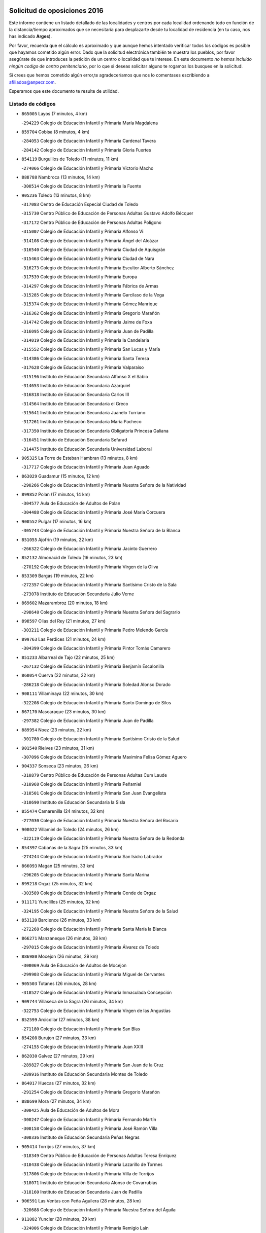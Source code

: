 

.. image:: logo.png
   :align: center

Solicitud de oposiciones 2016
======================================================

  
  
Este informe contiene un listado detallado de las localidades y centros por cada
localidad ordenando todo en función de la distancia/tiempo aproximados que se
necesitaría para desplazarte desde tu localidad de residencia (en tu caso,
nos has indicado **Arges**).

Por favor, recuerda que el cálculo es aproximado y que aunque hemos
intentado verificar todos los códigos es posible que hayamos cometido algún
error. Dado que la solicitud electrónica también te muestra los pueblos, por
favor asegúrate de que introduces la petición de un centro o localidad que
te interese. En este documento
*no hemos incluido ningún codigo de centro penitenciario*, por lo que si deseas
solicitar alguno te rogamos los busques en la solicitud.

Si crees que hemos cometido algún error,te agradeceríamos que nos lo comentases
escribiendo a afiliados@anpecr.com.

Esperamos que este documento te resulte de utilidad.



Listado de códigos
-------------------


- ``865005`` Layos  (7 minutos, 4 km)

  -``294229`` Colegio de Educación Infantil y Primaria María Magdalena
    

- ``859704`` Cobisa  (8 minutos, 4 km)

  -``284053`` Colegio de Educación Infantil y Primaria Cardenal Tavera
    

  -``284142`` Colegio de Educación Infantil y Primaria Gloria Fuertes
    

- ``854119`` Burguillos de Toledo  (11 minutos, 11 km)

  -``274066`` Colegio de Educación Infantil y Primaria Victorio Macho
    

- ``888788`` Nambroca  (13 minutos, 14 km)

  -``300514`` Colegio de Educación Infantil y Primaria la Fuente
    

- ``905236`` Toledo  (13 minutos, 8 km)

  -``317083`` Centro de Educación Especial Ciudad de Toledo
    

  -``315730`` Centro Público de Educación de Personas Adultas Gustavo Adolfo Bécquer
    

  -``317172`` Centro Público de Educación de Personas Adultas Polígono
    

  -``315007`` Colegio de Educación Infantil y Primaria Alfonso Vi
    

  -``314108`` Colegio de Educación Infantil y Primaria Ángel del Alcázar
    

  -``316540`` Colegio de Educación Infantil y Primaria Ciudad de Aquisgrán
    

  -``315463`` Colegio de Educación Infantil y Primaria Ciudad de Nara
    

  -``316273`` Colegio de Educación Infantil y Primaria Escultor Alberto Sánchez
    

  -``317539`` Colegio de Educación Infantil y Primaria Europa
    

  -``314297`` Colegio de Educación Infantil y Primaria Fábrica de Armas
    

  -``315285`` Colegio de Educación Infantil y Primaria Garcilaso de la Vega
    

  -``315374`` Colegio de Educación Infantil y Primaria Gómez Manrique
    

  -``316362`` Colegio de Educación Infantil y Primaria Gregorio Marañón
    

  -``314742`` Colegio de Educación Infantil y Primaria Jaime de Foxa
    

  -``316095`` Colegio de Educación Infantil y Primaria Juan de Padilla
    

  -``314019`` Colegio de Educación Infantil y Primaria la Candelaria
    

  -``315552`` Colegio de Educación Infantil y Primaria San Lucas y María
    

  -``314386`` Colegio de Educación Infantil y Primaria Santa Teresa
    

  -``317628`` Colegio de Educación Infantil y Primaria Valparaíso
    

  -``315196`` Instituto de Educación Secundaria Alfonso X el Sabio
    

  -``314653`` Instituto de Educación Secundaria Azarquiel
    

  -``316818`` Instituto de Educación Secundaria Carlos III
    

  -``314564`` Instituto de Educación Secundaria el Greco
    

  -``315641`` Instituto de Educación Secundaria Juanelo Turriano
    

  -``317261`` Instituto de Educación Secundaria María Pacheco
    

  -``317350`` Instituto de Educación Secundaria Obligatoria Princesa Galiana
    

  -``316451`` Instituto de Educación Secundaria Sefarad
    

  -``314475`` Instituto de Educación Secundaria Universidad Laboral
    

- ``905325`` La Torre de Esteban Hambran  (13 minutos, 8 km)

  -``317717`` Colegio de Educación Infantil y Primaria Juan Aguado
    

- ``863029`` Guadamur  (15 minutos, 12 km)

  -``290266`` Colegio de Educación Infantil y Primaria Nuestra Señora de la Natividad
    

- ``899852`` Polan  (17 minutos, 14 km)

  -``304577`` Aula de Educación de Adultos de Polan
    

  -``304488`` Colegio de Educación Infantil y Primaria José María Corcuera
    

- ``900552`` Pulgar  (17 minutos, 16 km)

  -``305743`` Colegio de Educación Infantil y Primaria Nuestra Señora de la Blanca
    

- ``851055`` Ajofrin  (19 minutos, 22 km)

  -``266322`` Colegio de Educación Infantil y Primaria Jacinto Guerrero
    

- ``852132`` Almonacid de Toledo  (19 minutos, 23 km)

  -``270192`` Colegio de Educación Infantil y Primaria Virgen de la Oliva
    

- ``853309`` Bargas  (19 minutos, 22 km)

  -``272357`` Colegio de Educación Infantil y Primaria Santísimo Cristo de la Sala
    

  -``273078`` Instituto de Educación Secundaria Julio Verne
    

- ``869602`` Mazarambroz  (20 minutos, 18 km)

  -``298648`` Colegio de Educación Infantil y Primaria Nuestra Señora del Sagrario
    

- ``898597`` Olias del Rey  (21 minutos, 27 km)

  -``303211`` Colegio de Educación Infantil y Primaria Pedro Melendo García
    

- ``899763`` Las Perdices  (21 minutos, 24 km)

  -``304399`` Colegio de Educación Infantil y Primaria Pintor Tomás Camarero
    

- ``851233`` Albarreal de Tajo  (22 minutos, 25 km)

  -``267132`` Colegio de Educación Infantil y Primaria Benjamín Escalonilla
    

- ``860054`` Cuerva  (22 minutos, 22 km)

  -``286218`` Colegio de Educación Infantil y Primaria Soledad Alonso Dorado
    

- ``908111`` Villaminaya  (22 minutos, 30 km)

  -``322208`` Colegio de Educación Infantil y Primaria Santo Domingo de Silos
    

- ``867170`` Mascaraque  (23 minutos, 30 km)

  -``297382`` Colegio de Educación Infantil y Primaria Juan de Padilla
    

- ``889954`` Noez  (23 minutos, 22 km)

  -``301780`` Colegio de Educación Infantil y Primaria Santísimo Cristo de la Salud
    

- ``901540`` Rielves  (23 minutos, 31 km)

  -``307096`` Colegio de Educación Infantil y Primaria Maximina Felisa Gómez Aguero
    

- ``904337`` Sonseca  (23 minutos, 26 km)

  -``310879`` Centro Público de Educación de Personas Adultas Cum Laude
    

  -``310968`` Colegio de Educación Infantil y Primaria Peñamiel
    

  -``310501`` Colegio de Educación Infantil y Primaria San Juan Evangelista
    

  -``310690`` Instituto de Educación Secundaria la Sisla
    

- ``855474`` Camarenilla  (24 minutos, 32 km)

  -``277030`` Colegio de Educación Infantil y Primaria Nuestra Señora del Rosario
    

- ``908022`` Villamiel de Toledo  (24 minutos, 26 km)

  -``322119`` Colegio de Educación Infantil y Primaria Nuestra Señora de la Redonda
    

- ``854397`` Cabañas de la Sagra  (25 minutos, 33 km)

  -``274244`` Colegio de Educación Infantil y Primaria San Isidro Labrador
    

- ``866093`` Magan  (25 minutos, 33 km)

  -``296205`` Colegio de Educación Infantil y Primaria Santa Marina
    

- ``899218`` Orgaz  (25 minutos, 32 km)

  -``303589`` Colegio de Educación Infantil y Primaria Conde de Orgaz
    

- ``911171`` Yunclillos  (25 minutos, 32 km)

  -``324195`` Colegio de Educación Infantil y Primaria Nuestra Señora de la Salud
    

- ``853120`` Barcience  (26 minutos, 33 km)

  -``272268`` Colegio de Educación Infantil y Primaria Santa María la Blanca
    

- ``866271`` Manzaneque  (26 minutos, 38 km)

  -``297015`` Colegio de Educación Infantil y Primaria Álvarez de Toledo
    

- ``886980`` Mocejon  (26 minutos, 29 km)

  -``300069`` Aula de Educación de Adultos de Mocejon
    

  -``299903`` Colegio de Educación Infantil y Primaria Miguel de Cervantes
    

- ``905503`` Totanes  (26 minutos, 28 km)

  -``318527`` Colegio de Educación Infantil y Primaria Inmaculada Concepción
    

- ``909744`` Villaseca de la Sagra  (26 minutos, 34 km)

  -``322753`` Colegio de Educación Infantil y Primaria Virgen de las Angustias
    

- ``852599`` Arcicollar  (27 minutos, 38 km)

  -``271180`` Colegio de Educación Infantil y Primaria San Blas
    

- ``854208`` Burujon  (27 minutos, 33 km)

  -``274155`` Colegio de Educación Infantil y Primaria Juan XXIII
    

- ``862030`` Galvez  (27 minutos, 29 km)

  -``289827`` Colegio de Educación Infantil y Primaria San Juan de la Cruz
    

  -``289916`` Instituto de Educación Secundaria Montes de Toledo
    

- ``864017`` Huecas  (27 minutos, 32 km)

  -``291254`` Colegio de Educación Infantil y Primaria Gregorio Marañón
    

- ``888699`` Mora  (27 minutos, 34 km)

  -``300425`` Aula de Educación de Adultos de Mora
    

  -``300247`` Colegio de Educación Infantil y Primaria Fernando Martín
    

  -``300158`` Colegio de Educación Infantil y Primaria José Ramón Villa
    

  -``300336`` Instituto de Educación Secundaria Peñas Negras
    

- ``905414`` Torrijos  (27 minutos, 37 km)

  -``318349`` Centro Público de Educación de Personas Adultas Teresa Enríquez
    

  -``318438`` Colegio de Educación Infantil y Primaria Lazarillo de Tormes
    

  -``317806`` Colegio de Educación Infantil y Primaria Villa de Torrijos
    

  -``318071`` Instituto de Educación Secundaria Alonso de Covarrubias
    

  -``318160`` Instituto de Educación Secundaria Juan de Padilla
    

- ``906591`` Las Ventas con Peña Aguilera  (28 minutos, 28 km)

  -``320688`` Colegio de Educación Infantil y Primaria Nuestra Señora del Águila
    

- ``911082`` Yuncler  (28 minutos, 39 km)

  -``324006`` Colegio de Educación Infantil y Primaria Remigio Laín
    

- ``879789`` Menasalbas  (29 minutos, 29 km)

  -``299458`` Colegio de Educación Infantil y Primaria Nuestra Señora de Fátima
    

- ``903438`` Santo Domingo-Caudilla  (29 minutos, 42 km)

  -``308262`` Colegio de Educación Infantil y Primaria Santa Ana
    

- ``901451`` Recas  (30 minutos, 36 km)

  -``306731`` Colegio de Educación Infantil y Primaria Cesar Cabañas Caballero
    

  -``306820`` Instituto de Educación Secundaria Arcipreste de Canales
    

- ``907490`` Villaluenga de la Sagra  (30 minutos, 39 km)

  -``321765`` Colegio de Educación Infantil y Primaria Juan Palarea
    

  -``321854`` Instituto de Educación Secundaria Castillo del Águila
    

- ``851411`` Alcabon  (31 minutos, 45 km)

  -``267310`` Colegio de Educación Infantil y Primaria Nuestra Señora de la Aurora
    

- ``898130`` Noves  (31 minutos, 42 km)

  -``302134`` Colegio de Educación Infantil y Primaria Nuestra Señora de la Monjia
    

- ``898319`` Numancia de la Sagra  (31 minutos, 46 km)

  -``302223`` Colegio de Educación Infantil y Primaria Santísimo Cristo de la Misericordia
    

  -``302312`` Instituto de Educación Secundaria Profesor Emilio Lledó
    

- ``855385`` Camarena  (32 minutos, 41 km)

  -``276131`` Colegio de Educación Infantil y Primaria Alonso Rodríguez
    

  -``276042`` Colegio de Educación Infantil y Primaria María del Mar
    

  -``276220`` Instituto de Educación Secundaria Blas de Prado
    

- ``862308`` Gerindote  (32 minutos, 36 km)

  -``290177`` Colegio de Educación Infantil y Primaria San José
    

- ``900285`` La Puebla de Montalban  (32 minutos, 36 km)

  -``305476`` Aula de Educación de Adultos de Puebla de Montalban (La)
    

  -``305298`` Colegio de Educación Infantil y Primaria Fernando de Rojas
    

  -``305387`` Instituto de Educación Secundaria Juan de Lucena
    

- ``911260`` Yuncos  (32 minutos, 44 km)

  -``324462`` Colegio de Educación Infantil y Primaria Guillermo Plaza
    

  -``324284`` Colegio de Educación Infantil y Primaria Nuestra Señora del Consuelo
    

  -``324551`` Colegio de Educación Infantil y Primaria Villa de Yuncos
    

  -``324373`` Instituto de Educación Secundaria la Cañuela
    

- ``859615`` Cobeja  (33 minutos, 42 km)

  -``283332`` Colegio de Educación Infantil y Primaria San Juan Bautista
    

- ``861042`` Escalonilla  (33 minutos, 40 km)

  -``287395`` Colegio de Educación Infantil y Primaria Sagrados Corazones
    

- ``865283`` Lominchar  (33 minutos, 45 km)

  -``295039`` Colegio de Educación Infantil y Primaria Ramón y Cajal
    

- ``858716`` Chozas de Canales  (34 minutos, 46 km)

  -``283154`` Colegio de Educación Infantil y Primaria Santa María Magdalena
    

- ``866360`` Maqueda  (34 minutos, 49 km)

  -``297104`` Colegio de Educación Infantil y Primaria Don Álvaro de Luna
    

- ``909833`` Villasequilla  (34 minutos, 41 km)

  -``322842`` Colegio de Educación Infantil y Primaria San Isidro Labrador
    

- ``861220`` Fuensalida  (35 minutos, 38 km)

  -``289649`` Aula de Educación de Adultos de Fuensalida
    

  -``289738`` Colegio de Educación Infantil y Primaria Condes de Fuensalida
    

  -``288839`` Colegio de Educación Infantil y Primaria Tomás Romojaro
    

  -``289460`` Instituto de Educación Secundaria Aldebarán
    

- ``910361`` Yeles  (35 minutos, 52 km)

  -``323652`` Colegio de Educación Infantil y Primaria San Antonio
    

- ``852310`` Añover de Tajo  (36 minutos, 46 km)

  -``270370`` Colegio de Educación Infantil y Primaria Conde de Mayalde
    

  -``271091`` Instituto de Educación Secundaria San Blas
    

- ``864295`` Illescas  (36 minutos, 52 km)

  -``292331`` Centro Público de Educación de Personas Adultas Pedro Gumiel
    

  -``293230`` Colegio de Educación Infantil y Primaria Clara Campoamor
    

  -``293141`` Colegio de Educación Infantil y Primaria Ilarcuris
    

  -``292242`` Colegio de Educación Infantil y Primaria la Constitución
    

  -``292064`` Colegio de Educación Infantil y Primaria Martín Chico
    

  -``293052`` Instituto de Educación Secundaria Condestable Álvaro de Luna
    

  -``292153`` Instituto de Educación Secundaria Juan de Padilla
    

- ``900007`` Portillo de Toledo  (36 minutos, 39 km)

  -``304666`` Colegio de Educación Infantil y Primaria Conde de Ruiseñada
    

- ``902172`` San Martin de Montalban  (36 minutos, 42 km)

  -``307274`` Colegio de Educación Infantil y Primaria Santísimo Cristo de la Luz
    

- ``903527`` El Señorio de Illescas  (36 minutos, 52 km)

  -``308351`` Colegio de Educación Infantil y Primaria el Greco
    

- ``908578`` Villanueva de Bogas  (36 minutos, 48 km)

  -``322575`` Colegio de Educación Infantil y Primaria Santa Ana
    

- ``910272`` Los Yebenes  (36 minutos, 42 km)

  -``323563`` Aula de Educación de Adultos de Yebenes (Los)
    

  -``323385`` Colegio de Educación Infantil y Primaria San José de Calasanz
    

  -``323474`` Instituto de Educación Secundaria Guadalerzas
    

- ``856284`` El Carpio de Tajo  (37 minutos, 44 km)

  -``280090`` Colegio de Educación Infantil y Primaria Nuestra Señora de Ronda
    

- ``899585`` Pantoja  (37 minutos, 50 km)

  -``304021`` Colegio de Educación Infantil y Primaria Marqueses de Manzanedo
    

- ``901273`` Quismondo  (37 minutos, 55 km)

  -``306553`` Colegio de Educación Infantil y Primaria Pedro Zamorano
    

- ``903349`` Santa Olalla  (37 minutos, 54 km)

  -``308173`` Colegio de Educación Infantil y Primaria Nuestra Señora de la Piedad
    

- ``856195`` Carmena  (38 minutos, 48 km)

  -``279929`` Colegio de Educación Infantil y Primaria Cristo de la Cueva
    

- ``859893`` Consuegra  (38 minutos, 62 km)

  -``285130`` Centro Público de Educación de Personas Adultas Castillo de Consuegra
    

  -``284320`` Colegio de Educación Infantil y Primaria Miguel de Cervantes
    

  -``284231`` Colegio de Educación Infantil y Primaria Santísimo Cristo de la Vera Cruz
    

  -``285041`` Instituto de Educación Secundaria Consaburum
    

- ``899496`` Palomeque  (38 minutos, 50 km)

  -``303856`` Colegio de Educación Infantil y Primaria San Juan Bautista
    

- ``903160`` Santa Cruz del Retamar  (38 minutos, 52 km)

  -``308084`` Colegio de Educación Infantil y Primaria Nuestra Señora de la Paz
    

- ``906046`` Turleque  (38 minutos, 55 km)

  -``318616`` Colegio de Educación Infantil y Primaria Fernán González
    

- ``857450`` Cedillo del Condado  (39 minutos, 50 km)

  -``282344`` Colegio de Educación Infantil y Primaria Nuestra Señora de la Natividad
    

- ``908200`` Villamuelas  (39 minutos, 53 km)

  -``322397`` Colegio de Educación Infantil y Primaria Santa María Magdalena
    

- ``867081`` Marjaliza  (40 minutos, 49 km)

  -``297293`` Colegio de Educación Infantil y Primaria San Juan
    

- ``867359`` La Mata  (40 minutos, 49 km)

  -``298559`` Colegio de Educación Infantil y Primaria Severo Ochoa
    

- ``888966`` Navahermosa  (40 minutos, 47 km)

  -``300970`` Centro Público de Educación de Personas Adultas la Raña
    

  -``300792`` Colegio de Educación Infantil y Primaria San Miguel Arcángel
    

  -``300881`` Instituto de Educación Secundaria Obligatoria Manuel de Guzmán
    

- ``902350`` San Pablo de los Montes  (40 minutos, 40 km)

  -``307452`` Colegio de Educación Infantil y Primaria Nuestra Señora de Gracia
    

- ``905058`` Tembleque  (40 minutos, 58 km)

  -``313754`` Colegio de Educación Infantil y Primaria Antonia González
    

- ``910450`` Yepes  (40 minutos, 51 km)

  -``323741`` Colegio de Educación Infantil y Primaria Rafael García Valiño
    

  -``323830`` Instituto de Educación Secundaria Carpetania
    

- ``851144`` Alameda de la Sagra  (41 minutos, 49 km)

  -``267043`` Colegio de Educación Infantil y Primaria Nuestra Señora de la Asunción
    

- ``856551`` El Casar de Escalona  (41 minutos, 64 km)

  -``281267`` Colegio de Educación Infantil y Primaria Nuestra Señora de Hortum Sancho
    

- ``861131`` Esquivias  (41 minutos, 58 km)

  -``288650`` Colegio de Educación Infantil y Primaria Catalina de Palacios
    

  -``288472`` Colegio de Educación Infantil y Primaria Miguel de Cervantes
    

  -``288561`` Instituto de Educación Secundaria Alonso Quijada
    

- ``864106`` Huerta de Valdecarabanos  (41 minutos, 51 km)

  -``291343`` Colegio de Educación Infantil y Primaria Virgen del Rosario de Pastores
    

- ``906135`` Ugena  (41 minutos, 56 km)

  -``318705`` Colegio de Educación Infantil y Primaria Miguel de Cervantes
    

  -``318894`` Colegio de Educación Infantil y Primaria Tres Torres
    

- ``907034`` Las Ventas de Retamosa  (41 minutos, 49 km)

  -``320777`` Colegio de Educación Infantil y Primaria Santiago Paniego
    

- ``910183`` El Viso de San Juan  (41 minutos, 52 km)

  -``323107`` Colegio de Educación Infantil y Primaria Fernando de Alarcón
    

  -``323296`` Colegio de Educación Infantil y Primaria Miguel Delibes
    

- ``856373`` Carranque  (42 minutos, 64 km)

  -``280279`` Colegio de Educación Infantil y Primaria Guadarrama
    

  -``281089`` Colegio de Educación Infantil y Primaria Villa de Materno
    

  -``280368`` Instituto de Educación Secundaria Libertad
    

- ``863396`` Hormigos  (42 minutos, 60 km)

  -``291165`` Colegio de Educación Infantil y Primaria Virgen de la Higuera
    

- ``860143`` Domingo Perez  (43 minutos, 65 km)

  -``286307`` Colegio Rural Agrupado Campos de Castilla
    

- ``866182`` Malpica de Tajo  (43 minutos, 53 km)

  -``296394`` Colegio de Educación Infantil y Primaria Fulgencio Sánchez Cabezudo
    

- ``853587`` Borox  (44 minutos, 62 km)

  -``273345`` Colegio de Educación Infantil y Primaria Nuestra Señora de la Salud
    

- ``858805`` Ciruelos  (44 minutos, 59 km)

  -``283243`` Colegio de Educación Infantil y Primaria Santísimo Cristo de la Misericordia
    

- ``857094`` Casarrubios del Monte  (45 minutos, 63 km)

  -``281356`` Colegio de Educación Infantil y Primaria San Juan de Dios
    

- ``857361`` Cebolla  (45 minutos, 56 km)

  -``282166`` Colegio de Educación Infantil y Primaria Nuestra Señora de la Antigua
    

  -``282255`` Instituto de Educación Secundaria Arenales del Tajo
    

- ``860321`` Escalona  (45 minutos, 62 km)

  -``287117`` Colegio de Educación Infantil y Primaria Inmaculada Concepción
    

  -``287206`` Instituto de Educación Secundaria Lazarillo de Tormes
    

- ``865372`` Madridejos  (45 minutos, 70 km)

  -``296027`` Aula de Educación de Adultos de Madridejos
    

  -``296116`` Centro de Educación Especial Mingoliva
    

  -``295128`` Colegio de Educación Infantil y Primaria Garcilaso de la Vega
    

  -``295306`` Colegio de Educación Infantil y Primaria Santa Ana
    

  -``295217`` Instituto de Educación Secundaria Valdehierro
    

- ``852221`` Almorox  (46 minutos, 69 km)

  -``270281`` Colegio de Educación Infantil y Primaria Silvano Cirujano
    

- ``856462`` Carriches  (46 minutos, 55 km)

  -``281178`` Colegio de Educación Infantil y Primaria Doctor Cesar González Gómez
    

- ``899129`` Ontigola  (46 minutos, 57 km)

  -``303300`` Colegio de Educación Infantil y Primaria Virgen del Rosario
    

- ``856006`` Camuñas  (47 minutos, 78 km)

  -``277308`` Colegio de Educación Infantil y Primaria Cardenal Cisneros
    

- ``857272`` Cazalegas  (47 minutos, 76 km)

  -``282077`` Colegio de Educación Infantil y Primaria Miguel de Cervantes
    

- ``902083`` El Romeral  (47 minutos, 65 km)

  -``307185`` Colegio de Educación Infantil y Primaria Silvano Cirujano
    

- ``904159`` Seseña  (47 minutos, 64 km)

  -``308440`` Colegio de Educación Infantil y Primaria Gabriel Uriarte
    

  -``310056`` Colegio de Educación Infantil y Primaria Juan Carlos I
    

  -``308807`` Colegio de Educación Infantil y Primaria Sisius
    

  -``308718`` Instituto de Educación Secundaria las Salinas
    

  -``308629`` Instituto de Educación Secundaria Margarita Salas
    

- ``906224`` Urda  (47 minutos, 73 km)

  -``320043`` Colegio de Educación Infantil y Primaria Santo Cristo
    

- ``858627`` Los Cerralbos  (48 minutos, 71 km)

  -``283065`` Colegio Rural Agrupado Entrerríos
    

- ``898408`` Ocaña  (48 minutos, 63 km)

  -``302868`` Centro Público de Educación de Personas Adultas Gutierre de Cárdenas
    

  -``303122`` Colegio de Educación Infantil y Primaria Pastor Poeta
    

  -``302401`` Colegio de Educación Infantil y Primaria San José de Calasanz
    

  -``302590`` Instituto de Educación Secundaria Alonso de Ercilla
    

  -``302779`` Instituto de Educación Secundaria Miguel Hernández
    

- ``904248`` Seseña Nuevo  (48 minutos, 65 km)

  -``310323`` Centro Público de Educación de Personas Adultas de Seseña Nuevo
    

  -``310412`` Colegio de Educación Infantil y Primaria el Quiñón
    

  -``310145`` Colegio de Educación Infantil y Primaria Fernando de Rojas
    

  -``310234`` Colegio de Educación Infantil y Primaria Gloria Fuertes
    

- ``906313`` Valmojado  (48 minutos, 56 km)

  -``320310`` Aula de Educación de Adultos de Valmojado
    

  -``320132`` Colegio de Educación Infantil y Primaria Santo Domingo de Guzmán
    

  -``320221`` Instituto de Educación Secundaria Cañada Real
    

- ``863118`` La Guardia  (49 minutos, 70 km)

  -``290355`` Colegio de Educación Infantil y Primaria Valentín Escobar
    

- ``860232`` Dosbarrios  (50 minutos, 70 km)

  -``287028`` Colegio de Educación Infantil y Primaria San Isidro Labrador
    

- ``855107`` Calypo Fado  (51 minutos, 63 km)

  -``275232`` Colegio de Educación Infantil y Primaria Calypo
    

- ``879878`` Mentrida  (51 minutos, 67 km)

  -``299547`` Colegio de Educación Infantil y Primaria Luis Solana
    

  -``299636`` Instituto de Educación Secundaria Antonio Jiménez-Landi
    

- ``889865`` Noblejas  (52 minutos, 72 km)

  -``301691`` Aula de Educación de Adultos de Noblejas
    

  -``301502`` Colegio de Educación Infantil y Primaria Santísimo Cristo de las Injurias
    

- ``902261`` San Martin de Pusa  (52 minutos, 69 km)

  -``307363`` Colegio Rural Agrupado Río Pusa
    

- ``820362`` Herencia  (53 minutos, 90 km)

  -``155350`` Aula de Educación de Adultos de Herencia
    

  -``155172`` Colegio de Educación Infantil y Primaria Carrasco Alcalde
    

  -``155261`` Instituto de Educación Secundaria Hermógenes Rodríguez
    

- ``907301`` Villafranca de los Caballeros  (53 minutos, 90 km)

  -``321587`` Colegio de Educación Infantil y Primaria Miguel de Cervantes
    

  -``321676`` Instituto de Educación Secundaria Obligatoria la Falcata
    

- ``865194`` Lillo  (54 minutos, 76 km)

  -``294318`` Colegio de Educación Infantil y Primaria Marcelino Murillo
    

- ``898041`` Nombela  (54 minutos, 71 km)

  -``302045`` Colegio de Educación Infantil y Primaria Cristo de la Nava
    

- ``900374`` La Pueblanueva  (54 minutos, 69 km)

  -``305565`` Colegio de Educación Infantil y Primaria San Isidro
    

- ``825046`` Retuerta del Bullaque  (55 minutos, 63 km)

  -``177133`` Colegio Rural Agrupado Montes de Toledo
    

- ``909655`` Villarrubia de Santiago  (55 minutos, 77 km)

  -``322664`` Colegio de Educación Infantil y Primaria Nuestra Señora del Castellar
    

- ``902539`` San Roman de los Montes  (56 minutos, 93 km)

  -``307541`` Colegio de Educación Infantil y Primaria Nuestra Señora del Buen Camino
    

- ``820184`` Fuente el Fresno  (57 minutos, 82 km)

  -``154818`` Colegio de Educación Infantil y Primaria Miguel Delibes
    

- ``830260`` Villarta de San Juan  (57 minutos, 96 km)

  -``199828`` Colegio de Educación Infantil y Primaria Nuestra Señora de la Paz
    

- ``907212`` Villacañas  (57 minutos, 76 km)

  -``321498`` Aula de Educación de Adultos de Villacañas
    

  -``321031`` Colegio de Educación Infantil y Primaria Santa Bárbara
    

  -``321309`` Instituto de Educación Secundaria Enrique de Arfe
    

  -``321120`` Instituto de Educación Secundaria Garcilaso de la Vega
    

- ``910094`` Villatobas  (57 minutos, 81 km)

  -``323018`` Colegio de Educación Infantil y Primaria Sagrado Corazón de Jesús
    

- ``854575`` Calalberche  (58 minutos, 72 km)

  -``275054`` Colegio de Educación Infantil y Primaria Ribera del Alberche
    

- ``813439`` Alcazar de San Juan  (59 minutos, 102 km)

  -``137808`` Centro Público de Educación de Personas Adultas Enrique Tierno Galván
    

  -``137719`` Colegio de Educación Infantil y Primaria Alces
    

  -``137085`` Colegio de Educación Infantil y Primaria el Santo
    

  -``140223`` Colegio de Educación Infantil y Primaria Gloria Fuertes
    

  -``140401`` Colegio de Educación Infantil y Primaria Jardín de Arena
    

  -``137263`` Colegio de Educación Infantil y Primaria Jesús Ruiz de la Fuente
    

  -``137174`` Colegio de Educación Infantil y Primaria Juan de Austria
    

  -``139973`` Colegio de Educación Infantil y Primaria Pablo Ruiz Picasso
    

  -``137352`` Colegio de Educación Infantil y Primaria Santa Clara
    

  -``137530`` Instituto de Educación Secundaria Juan Bosco
    

  -``140045`` Instituto de Educación Secundaria María Zambrano
    

  -``137441`` Instituto de Educación Secundaria Miguel de Cervantes Saavedra
    

- ``815326`` Arenas de San Juan  (59 minutos, 99 km)

  -``143387`` Colegio Rural Agrupado de Arenas de San Juan
    

- ``889598`` Los Navalmorales  (59 minutos, 68 km)

  -``301146`` Colegio de Educación Infantil y Primaria San Francisco
    

  -``301235`` Instituto de Educación Secundaria los Navalmorales
    

- ``901362`` El Real de San Vicente  (1h, 87 km)

  -``306642`` Colegio Rural Agrupado Tierras de Viriato
    

- ``904426`` Talavera de la Reina  (1h, 89 km)

  -``313487`` Centro de Educación Especial Bios
    

  -``312677`` Centro Público de Educación de Personas Adultas Río Tajo
    

  -``312588`` Colegio de Educación Infantil y Primaria Antonio Machado
    

  -``313576`` Colegio de Educación Infantil y Primaria Bartolomé Nicolau
    

  -``311044`` Colegio de Educación Infantil y Primaria Federico García Lorca
    

  -``311311`` Colegio de Educación Infantil y Primaria Fray Hernando de Talavera
    

  -``312121`` Colegio de Educación Infantil y Primaria Hernán Cortés
    

  -``312499`` Colegio de Educación Infantil y Primaria José Bárcena
    

  -``311222`` Colegio de Educación Infantil y Primaria Nuestra Señora del Prado
    

  -``312855`` Colegio de Educación Infantil y Primaria Pablo Iglesias
    

  -``311400`` Colegio de Educación Infantil y Primaria San Ildefonso
    

  -``311689`` Colegio de Educación Infantil y Primaria San Juan de Dios
    

  -``311133`` Colegio de Educación Infantil y Primaria Santa María
    

  -``312210`` Instituto de Educación Secundaria Gabriel Alonso de Herrera
    

  -``311867`` Instituto de Educación Secundaria Juan Antonio Castro
    

  -``311778`` Instituto de Educación Secundaria Padre Juan de Mariana
    

  -``313020`` Instituto de Educación Secundaria Puerta de Cuartos
    

  -``313209`` Instituto de Educación Secundaria Ribera del Tajo
    

  -``312032`` Instituto de Educación Secundaria San Isidro
    

- ``869791`` Mejorada  (1h 1min, 99 km)

  -``298737`` Colegio Rural Agrupado Ribera del Guadyerbas
    

- ``907123`` La Villa de Don Fadrique  (1h 1min, 87 km)

  -``320866`` Colegio de Educación Infantil y Primaria Ramón y Cajal
    

  -``320955`` Instituto de Educación Secundaria Obligatoria Leonor de Guzmán
    

- ``827022`` El Torno  (1h 2min, 76 km)

  -``191179`` Colegio de Educación Infantil y Primaria Nuestra Señora de Guadalupe
    

- ``821172`` Llanos del Caudillo  (1h 3min, 112 km)

  -``156071`` Colegio de Educación Infantil y Primaria el Oasis
    

- ``851322`` Alberche del Caudillo  (1h 3min, 108 km)

  -``267221`` Colegio de Educación Infantil y Primaria San Isidro
    

- ``859982`` Corral de Almaguer  (1h 3min, 88 km)

  -``285319`` Colegio de Educación Infantil y Primaria Nuestra Señora de la Muela
    

  -``286129`` Instituto de Educación Secundaria la Besana
    

- ``862219`` Gamonal  (1h 3min, 104 km)

  -``290088`` Colegio de Educación Infantil y Primaria Don Cristóbal López
    

- ``889687`` Los Navalucillos  (1h 3min, 73 km)

  -``301324`` Colegio de Educación Infantil y Primaria Nuestra Señora de las Saleras
    

- ``904515`` Talavera la Nueva  (1h 3min, 103 km)

  -``313665`` Colegio de Educación Infantil y Primaria San Isidro
    

- ``906402`` Velada  (1h 3min, 106 km)

  -``320599`` Colegio de Educación Infantil y Primaria Andrés Arango
    

- ``903071`` Santa Cruz de la Zarza  (1h 4min, 94 km)

  -``307630`` Colegio de Educación Infantil y Primaria Eduardo Palomo Rodríguez
    

  -``307819`` Instituto de Educación Secundaria Obligatoria Velsinia
    

- ``821350`` Malagon  (1h 5min, 93 km)

  -``156616`` Aula de Educación de Adultos de Malagon
    

  -``156349`` Colegio de Educación Infantil y Primaria Cañada Real
    

  -``156438`` Colegio de Educación Infantil y Primaria Santa Teresa
    

  -``156527`` Instituto de Educación Secundaria Estados del Duque
    

- ``817035`` Campo de Criptana  (1h 6min, 111 km)

  -``146807`` Aula de Educación de Adultos de Campo de Criptana
    

  -``146629`` Colegio de Educación Infantil y Primaria Domingo Miras
    

  -``146351`` Colegio de Educación Infantil y Primaria Sagrado Corazón
    

  -``146262`` Colegio de Educación Infantil y Primaria Virgen de Criptana
    

  -``146173`` Colegio de Educación Infantil y Primaria Virgen de la Paz
    

  -``146440`` Instituto de Educación Secundaria Isabel Perillán y Quirós
    

- ``830171`` Villarrubia de los Ojos  (1h 6min, 103 km)

  -``199739`` Aula de Educación de Adultos de Villarrubia de los Ojos
    

  -``198740`` Colegio de Educación Infantil y Primaria Rufino Blanco
    

  -``199461`` Colegio de Educación Infantil y Primaria Virgen de la Sierra
    

  -``199550`` Instituto de Educación Secundaria Guadiana
    

- ``855018`` Calera y Chozas  (1h 6min, 113 km)

  -``275143`` Colegio de Educación Infantil y Primaria Santísimo Cristo de Chozas
    

- ``818023`` Cinco Casas  (1h 7min, 113 km)

  -``147617`` Colegio Rural Agrupado Alciares
    

- ``901095`` Quero  (1h 7min, 105 km)

  -``305832`` Colegio de Educación Infantil y Primaria Santiago Cabañas
    

- ``819834`` Fernan Caballero  (1h 9min, 99 km)

  -``154451`` Colegio de Educación Infantil y Primaria Manuel Sastre Velasco
    

- ``900196`` La Puebla de Almoradiel  (1h 9min, 96 km)

  -``305109`` Aula de Educación de Adultos de Puebla de Almoradiel (La)
    

  -``304755`` Colegio de Educación Infantil y Primaria Ramón y Cajal
    

  -``304844`` Instituto de Educación Secundaria Aldonza Lorenzo
    

- ``818579`` Cortijos de Arriba  (1h 11min, 85 km)

  -``153285`` Colegio de Educación Infantil y Primaria Nuestra Señora de las Mercedes
    

- ``821539`` Manzanares  (1h 11min, 124 km)

  -``157426`` Centro Público de Educación de Personas Adultas San Blas
    

  -``156894`` Colegio de Educación Infantil y Primaria Altagracia
    

  -``156705`` Colegio de Educación Infantil y Primaria Divina Pastora
    

  -``157515`` Colegio de Educación Infantil y Primaria Enrique Tierno Galván
    

  -``157337`` Colegio de Educación Infantil y Primaria la Candelaria
    

  -``157248`` Instituto de Educación Secundaria Azuer
    

  -``157159`` Instituto de Educación Secundaria Pedro Álvarez Sotomayor
    

- ``863207`` Las Herencias  (1h 11min, 102 km)

  -``291076`` Colegio de Educación Infantil y Primaria Vera Cruz
    

- ``823426`` Porzuna  (1h 12min, 90 km)

  -``166336`` Aula de Educación de Adultos de Porzuna
    

  -``166247`` Colegio de Educación Infantil y Primaria Nuestra Señora del Rosario
    

  -``167057`` Instituto de Educación Secundaria Ribera del Bullaque
    

- ``825135`` El Robledo  (1h 12min, 83 km)

  -``177222`` Aula de Educación de Adultos de Robledo (El)
    

  -``177311`` Colegio Rural Agrupado Valle del Bullaque
    

- ``889776`` Navamorcuende  (1h 12min, 109 km)

  -``301413`` Colegio Rural Agrupado Sierra de San Vicente
    

- ``851500`` Alcaudete de la Jara  (1h 13min, 97 km)

  -``269931`` Colegio de Educación Infantil y Primaria Rufino Mansi
    

- ``854486`` Cabezamesada  (1h 13min, 97 km)

  -``274333`` Colegio de Educación Infantil y Primaria Alonso de Cárdenas
    

- ``899307`` Oropesa  (1h 13min, 126 km)

  -``303678`` Colegio de Educación Infantil y Primaria Martín Gallinar
    

  -``303767`` Instituto de Educación Secundaria Alonso de Orozco
    

- ``819745`` Daimiel  (1h 14min, 118 km)

  -``154273`` Centro Público de Educación de Personas Adultas Miguel de Cervantes
    

  -``154362`` Colegio de Educación Infantil y Primaria Albuera
    

  -``154184`` Colegio de Educación Infantil y Primaria Calatrava
    

  -``153552`` Colegio de Educación Infantil y Primaria Infante Don Felipe
    

  -``153641`` Colegio de Educación Infantil y Primaria la Espinosa
    

  -``153463`` Colegio de Educación Infantil y Primaria San Isidro
    

  -``154095`` Instituto de Educación Secundaria Juan D&#39;Opazo
    

  -``153730`` Instituto de Educación Secundaria Ojos del Guadiana
    

- ``838731`` Tarancon  (1h 14min, 109 km)

  -``227173`` Centro Público de Educación de Personas Adultas Altomira
    

  -``227084`` Colegio de Educación Infantil y Primaria Duque de Riánsares
    

  -``227262`` Colegio de Educación Infantil y Primaria Gloria Fuertes
    

  -``227351`` Instituto de Educación Secundaria la Hontanilla
    

- ``864384`` Lagartera  (1h 14min, 128 km)

  -``294040`` Colegio de Educación Infantil y Primaria Jacinto Guerrero
    

- ``899674`` Parrillas  (1h 14min, 121 km)

  -``304110`` Colegio de Educación Infantil y Primaria Nuestra Señora de la Luz
    

- ``826490`` Tomelloso  (1h 15min, 131 km)

  -``188753`` Centro de Educación Especial Ponce de León
    

  -``189652`` Centro Público de Educación de Personas Adultas Simienza
    

  -``189563`` Colegio de Educación Infantil y Primaria Almirante Topete
    

  -``186221`` Colegio de Educación Infantil y Primaria Carmelo Cortés
    

  -``186310`` Colegio de Educación Infantil y Primaria Doña Crisanta
    

  -``188575`` Colegio de Educación Infantil y Primaria Embajadores
    

  -``190369`` Colegio de Educación Infantil y Primaria Felix Grande
    

  -``187031`` Colegio de Educación Infantil y Primaria José Antonio
    

  -``186132`` Colegio de Educación Infantil y Primaria José María del Moral
    

  -``186043`` Colegio de Educación Infantil y Primaria Miguel de Cervantes
    

  -``188842`` Colegio de Educación Infantil y Primaria San Antonio
    

  -``188664`` Colegio de Educación Infantil y Primaria San Isidro
    

  -``188486`` Colegio de Educación Infantil y Primaria San José de Calasanz
    

  -``190091`` Colegio de Educación Infantil y Primaria Virgen de las Viñas
    

  -``189830`` Instituto de Educación Secundaria Airén
    

  -``190180`` Instituto de Educación Secundaria Alto Guadiana
    

  -``187120`` Instituto de Educación Secundaria Eladio Cabañero
    

  -``187309`` Instituto de Educación Secundaria Francisco García Pavón
    

- ``815415`` Argamasilla de Alba  (1h 16min, 128 km)

  -``143743`` Aula de Educación de Adultos de Argamasilla de Alba
    

  -``143654`` Colegio de Educación Infantil y Primaria Azorín
    

  -``143476`` Colegio de Educación Infantil y Primaria Divino Maestro
    

  -``143565`` Colegio de Educación Infantil y Primaria Nuestra Señora de Peñarroya
    

  -``143832`` Instituto de Educación Secundaria Vicente Cano
    

- ``833324`` Fuente de Pedro Naharro  (1h 16min, 117 km)

  -``220780`` Colegio Rural Agrupado Retama
    

- ``879967`` Miguel Esteban  (1h 16min, 106 km)

  -``299725`` Colegio de Educación Infantil y Primaria Cervantes
    

  -``299814`` Instituto de Educación Secundaria Obligatoria Juan Patiño Torres
    

- ``901184`` Quintanar de la Orden  (1h 16min, 104 km)

  -``306375`` Centro Público de Educación de Personas Adultas Luis Vives
    

  -``306464`` Colegio de Educación Infantil y Primaria Antonio Machado
    

  -``306008`` Colegio de Educación Infantil y Primaria Cristóbal Colón
    

  -``306286`` Instituto de Educación Secundaria Alonso Quijano
    

  -``306197`` Instituto de Educación Secundaria Infante Don Fadrique
    

- ``818201`` Consolacion  (1h 17min, 136 km)

  -``153007`` Colegio de Educación Infantil y Primaria Virgen de Consolación
    

- ``852043`` Alcolea de Tajo  (1h 17min, 128 km)

  -``270003`` Colegio Rural Agrupado Río Tajo
    

- ``855296`` La Calzada de Oropesa  (1h 17min, 134 km)

  -``275321`` Colegio Rural Agrupado Campo Arañuelo
    

- ``869880`` El Membrillo  (1h 17min, 107 km)

  -``298826`` Colegio de Educación Infantil y Primaria Ortega Pérez
    

- ``822071`` Membrilla  (1h 18min, 132 km)

  -``157882`` Aula de Educación de Adultos de Membrilla
    

  -``157793`` Colegio de Educación Infantil y Primaria San José de Calasanz
    

  -``157604`` Colegio de Educación Infantil y Primaria Virgen del Espino
    

  -``159958`` Instituto de Educación Secundaria Marmaria
    

- ``822527`` Pedro Muñoz  (1h 18min, 126 km)

  -``164082`` Aula de Educación de Adultos de Pedro Muñoz
    

  -``164171`` Colegio de Educación Infantil y Primaria Hospitalillo
    

  -``163272`` Colegio de Educación Infantil y Primaria Maestro Juan de Ávila
    

  -``163094`` Colegio de Educación Infantil y Primaria María Luisa Cañas
    

  -``163183`` Colegio de Educación Infantil y Primaria Nuestra Señora de los Ángeles
    

  -``163361`` Instituto de Educación Secundaria Isabel Martínez Buendía
    

- ``908489`` Villanueva de Alcardete  (1h 18min, 108 km)

  -``322486`` Colegio de Educación Infantil y Primaria Nuestra Señora de la Piedad
    

- ``821083`` Horcajo de los Montes  (1h 19min, 93 km)

  -``155806`` Colegio Rural Agrupado San Isidro
    

  -``155717`` Instituto de Educación Secundaria Montes de Cabañeros
    

- ``853498`` Belvis de la Jara  (1h 19min, 105 km)

  -``273167`` Colegio de Educación Infantil y Primaria Fernando Jiménez de Gregorio
    

  -``273256`` Instituto de Educación Secundaria Obligatoria la Jara
    

- ``889409`` Navalcan  (1h 19min, 124 km)

  -``301057`` Colegio de Educación Infantil y Primaria Blas Tello
    

- ``837298`` Saelices  (1h 20min, 129 km)

  -``226185`` Colegio Rural Agrupado Segóbriga
    

- ``826212`` La Solana  (1h 21min, 137 km)

  -``184245`` Colegio de Educación Infantil y Primaria el Humilladero
    

  -``184067`` Colegio de Educación Infantil y Primaria el Santo
    

  -``185233`` Colegio de Educación Infantil y Primaria Federico Romero
    

  -``184334`` Colegio de Educación Infantil y Primaria Javier Paulino Pérez
    

  -``185055`` Colegio de Educación Infantil y Primaria la Moheda
    

  -``183346`` Colegio de Educación Infantil y Primaria Romero Peña
    

  -``183257`` Colegio de Educación Infantil y Primaria Sagrado Corazón
    

  -``185144`` Instituto de Educación Secundaria Clara Campoamor
    

  -``184156`` Instituto de Educación Secundaria Modesto Navarro
    

- ``834134`` Horcajo de Santiago  (1h 21min, 106 km)

  -``221312`` Aula de Educación de Adultos de Horcajo de Santiago
    

  -``221223`` Colegio de Educación Infantil y Primaria José Montalvo
    

  -``221401`` Instituto de Educación Secundaria Orden de Santiago
    

- ``900463`` El Puente del Arzobispo  (1h 21min, 131 km)

  -``305654`` Colegio Rural Agrupado Villas del Tajo
    

- ``905147`` El Toboso  (1h 21min, 114 km)

  -``313843`` Colegio de Educación Infantil y Primaria Miguel de Cervantes
    

- ``827111`` Torralba de Calatrava  (1h 22min, 135 km)

  -``191268`` Colegio de Educación Infantil y Primaria Cristo del Consuelo
    

- ``842501`` Azuqueca de Henares  (1h 22min, 131 km)

  -``241575`` Centro Público de Educación de Personas Adultas Clara Campoamor
    

  -``242107`` Colegio de Educación Infantil y Primaria la Espiga
    

  -``242018`` Colegio de Educación Infantil y Primaria la Paloma
    

  -``241119`` Colegio de Educación Infantil y Primaria la Paz
    

  -``241664`` Colegio de Educación Infantil y Primaria Maestra Plácida Herranz
    

  -``241842`` Colegio de Educación Infantil y Primaria Siglo XXI
    

  -``241208`` Colegio de Educación Infantil y Primaria Virgen de la Soledad
    

  -``241397`` Instituto de Educación Secundaria Arcipreste de Hita
    

  -``241753`` Instituto de Educación Secundaria Profesor Domínguez Ortiz
    

  -``241486`` Instituto de Educación Secundaria San Isidro
    

- ``813528`` Alcoba  (1h 23min, 101 km)

  -``140590`` Colegio de Educación Infantil y Primaria Don Rodrigo
    

- ``831259`` Barajas de Melo  (1h 23min, 128 km)

  -``214667`` Colegio Rural Agrupado Fermín Caballero
    

- ``817124`` Carrion de Calatrava  (1h 24min, 114 km)

  -``147072`` Colegio de Educación Infantil y Primaria Nuestra Señora de la Encarnación
    

- ``818112`` Ciudad Real  (1h 24min, 117 km)

  -``150677`` Centro de Educación Especial Puerta de Santa María
    

  -``151665`` Centro Público de Educación de Personas Adultas Antonio Gala
    

  -``147706`` Colegio de Educación Infantil y Primaria Alcalde José Cruz Prado
    

  -``152742`` Colegio de Educación Infantil y Primaria Alcalde José Maestro
    

  -``150032`` Colegio de Educación Infantil y Primaria Ángel Andrade
    

  -``151020`` Colegio de Educación Infantil y Primaria Carlos Eraña
    

  -``152019`` Colegio de Educación Infantil y Primaria Carlos Vázquez
    

  -``149960`` Colegio de Educación Infantil y Primaria Ciudad Jardín
    

  -``152386`` Colegio de Educación Infantil y Primaria Cristóbal Colón
    

  -``152831`` Colegio de Educación Infantil y Primaria Don Quijote
    

  -``150121`` Colegio de Educación Infantil y Primaria Dulcinea del Toboso
    

  -``152108`` Colegio de Educación Infantil y Primaria Ferroviario
    

  -``150499`` Colegio de Educación Infantil y Primaria Jorge Manrique
    

  -``150210`` Colegio de Educación Infantil y Primaria José María de la Fuente
    

  -``151487`` Colegio de Educación Infantil y Primaria Juan Alcaide
    

  -``152653`` Colegio de Educación Infantil y Primaria María de Pacheco
    

  -``151398`` Colegio de Educación Infantil y Primaria Miguel de Cervantes
    

  -``147895`` Colegio de Educación Infantil y Primaria Pérez Molina
    

  -``150588`` Colegio de Educación Infantil y Primaria Pío XII
    

  -``152564`` Colegio de Educación Infantil y Primaria Santo Tomás de Villanueva Nº 16
    

  -``152475`` Instituto de Educación Secundaria Atenea
    

  -``151576`` Instituto de Educación Secundaria Hernán Pérez del Pulgar
    

  -``150766`` Instituto de Educación Secundaria Maestre de Calatrava
    

  -``150855`` Instituto de Educación Secundaria Maestro Juan de Ávila
    

  -``150944`` Instituto de Educación Secundaria Santa María de Alarcos
    

  -``152297`` Instituto de Educación Secundaria Torreón del Alcázar
    

- ``842145`` Alovera  (1h 24min, 137 km)

  -``240676`` Aula de Educación de Adultos de Alovera
    

  -``240587`` Colegio de Educación Infantil y Primaria Campiña Verde
    

  -``240309`` Colegio de Educación Infantil y Primaria Parque Vallejo
    

  -``240120`` Colegio de Educación Infantil y Primaria Virgen de la Paz
    

  -``240498`` Instituto de Educación Secundaria Carmen Burgos de Seguí
    

- ``823159`` Picon  (1h 25min, 105 km)

  -``164260`` Colegio de Educación Infantil y Primaria José María del Moral
    

- ``825402`` San Carlos del Valle  (1h 25min, 148 km)

  -``180282`` Colegio de Educación Infantil y Primaria San Juan Bosco
    

- ``828655`` Valdepeñas  (1h 25min, 153 km)

  -``195131`` Centro de Educación Especial María Luisa Navarro Margati
    

  -``194232`` Centro Público de Educación de Personas Adultas Francisco de Quevedo
    

  -``192256`` Colegio de Educación Infantil y Primaria Jesús Baeza
    

  -``193066`` Colegio de Educación Infantil y Primaria Jesús Castillo
    

  -``192345`` Colegio de Educación Infantil y Primaria Lorenzo Medina
    

  -``193155`` Colegio de Educación Infantil y Primaria Lucero
    

  -``193244`` Colegio de Educación Infantil y Primaria Luis Palacios
    

  -``194143`` Colegio de Educación Infantil y Primaria Maestro Juan Alcaide
    

  -``193333`` Instituto de Educación Secundaria Bernardo de Balbuena
    

  -``194321`` Instituto de Educación Secundaria Francisco Nieva
    

  -``194054`` Instituto de Educación Secundaria Gregorio Prieto
    

- ``832425`` Carrascosa del Campo  (1h 25min, 136 km)

  -``216009`` Aula de Educación de Adultos de Carrascosa del Campo
    

- ``841068`` Villamayor de Santiago  (1h 25min, 119 km)

  -``230400`` Aula de Educación de Adultos de Villamayor de Santiago
    

  -``230311`` Colegio de Educación Infantil y Primaria Gúzquez
    

  -``230689`` Instituto de Educación Secundaria Obligatoria Ítaca
    

- ``817302`` Las Casas  (1h 26min, 119 km)

  -``147250`` Colegio de Educación Infantil y Primaria Nuestra Señora del Rosario
    

- ``823248`` Piedrabuena  (1h 26min, 106 km)

  -``166069`` Centro Público de Educación de Personas Adultas Montes Norte
    

  -``165259`` Colegio de Educación Infantil y Primaria Luis Vives
    

  -``165070`` Colegio de Educación Infantil y Primaria Miguel de Cervantes
    

  -``165348`` Instituto de Educación Secundaria Mónico Sánchez
    

- ``835300`` Mota del Cuervo  (1h 26min, 122 km)

  -``223666`` Aula de Educación de Adultos de Mota del Cuervo
    

  -``223844`` Colegio de Educación Infantil y Primaria Santa Rita
    

  -``223577`` Colegio de Educación Infantil y Primaria Virgen de Manjavacas
    

  -``223755`` Instituto de Educación Secundaria Julián Zarco
    

- ``816225`` Bolaños de Calatrava  (1h 27min, 140 km)

  -``145274`` Aula de Educación de Adultos de Bolaños de Calatrava
    

  -``144731`` Colegio de Educación Infantil y Primaria Arzobispo Calzado
    

  -``144642`` Colegio de Educación Infantil y Primaria Fernando III el Santo
    

  -``145185`` Colegio de Educación Infantil y Primaria Molino de Viento
    

  -``144820`` Colegio de Educación Infantil y Primaria Virgen del Monte
    

  -``145096`` Instituto de Educación Secundaria Berenguela de Castilla
    

- ``843133`` Cabanillas del Campo  (1h 27min, 140 km)

  -``242830`` Colegio de Educación Infantil y Primaria la Senda
    

  -``242741`` Colegio de Educación Infantil y Primaria los Olivos
    

  -``242563`` Colegio de Educación Infantil y Primaria San Blas
    

  -``242652`` Instituto de Educación Secundaria Ana María Matute
    

- ``843400`` Chiloeches  (1h 27min, 139 km)

  -``243551`` Colegio de Educación Infantil y Primaria José Inglés
    

  -``243640`` Instituto de Educación Secundaria Peñalba
    

- ``847463`` Quer  (1h 27min, 138 km)

  -``252828`` Colegio de Educación Infantil y Primaria Villa de Quer
    

- ``850334`` Villanueva de la Torre  (1h 27min, 137 km)

  -``255347`` Colegio de Educación Infantil y Primaria Gloria Fuertes
    

  -``255258`` Colegio de Educación Infantil y Primaria Paco Rabal
    

  -``255436`` Instituto de Educación Secundaria Newton-Salas
    

- ``826123`` Socuellamos  (1h 28min, 152 km)

  -``183168`` Aula de Educación de Adultos de Socuellamos
    

  -``183079`` Colegio de Educación Infantil y Primaria Carmen Arias
    

  -``182269`` Colegio de Educación Infantil y Primaria el Coso
    

  -``182080`` Colegio de Educación Infantil y Primaria Gerardo Martínez
    

  -``182358`` Instituto de Educación Secundaria Fernando de Mena
    

- ``849806`` Torrejon del Rey  (1h 28min, 134 km)

  -``254359`` Colegio de Educación Infantil y Primaria Virgen de las Candelas
    

- ``842234`` La Arboleda  (1h 29min, 144 km)

  -``240765`` Colegio de Educación Infantil y Primaria la Arboleda de Pioz
    

- ``842323`` Los Arenales  (1h 29min, 144 km)

  -``240854`` Colegio de Educación Infantil y Primaria María Montessori
    

- ``845020`` Guadalajara  (1h 29min, 144 km)

  -``245716`` Centro de Educación Especial Virgen del Amparo
    

  -``246615`` Centro Público de Educación de Personas Adultas Río Sorbe
    

  -``244639`` Colegio de Educación Infantil y Primaria Alcarria
    

  -``245805`` Colegio de Educación Infantil y Primaria Alvar Fáñez de Minaya
    

  -``246437`` Colegio de Educación Infantil y Primaria Badiel
    

  -``246070`` Colegio de Educación Infantil y Primaria Balconcillo
    

  -``244728`` Colegio de Educación Infantil y Primaria Cardenal Mendoza
    

  -``246259`` Colegio de Educación Infantil y Primaria el Doncel
    

  -``245082`` Colegio de Educación Infantil y Primaria Isidro Almazán
    

  -``247514`` Colegio de Educación Infantil y Primaria las Lomas
    

  -``246526`` Colegio de Educación Infantil y Primaria Ocejón
    

  -``247792`` Colegio de Educación Infantil y Primaria Parque de la Muñeca
    

  -``245171`` Colegio de Educación Infantil y Primaria Pedro Sanz Vázquez
    

  -``247158`` Colegio de Educación Infantil y Primaria Río Henares
    

  -``246704`` Colegio de Educación Infantil y Primaria Río Tajo
    

  -``245260`` Colegio de Educación Infantil y Primaria Rufino Blanco
    

  -``244817`` Colegio de Educación Infantil y Primaria San Pedro Apóstol
    

  -``247425`` Instituto de Educación Secundaria Aguas Vivas
    

  -``245627`` Instituto de Educación Secundaria Antonio Buero Vallejo
    

  -``245449`` Instituto de Educación Secundaria Brianda de Mendoza
    

  -``246348`` Instituto de Educación Secundaria Castilla
    

  -``247336`` Instituto de Educación Secundaria José Luis Sampedro
    

  -``246893`` Instituto de Educación Secundaria Liceo Caracense
    

  -``245538`` Instituto de Educación Secundaria Luis de Lucena
    

- ``814427`` Alhambra  (1h 30min, 156 km)

  -``141122`` Colegio de Educación Infantil y Primaria Nuestra Señora de Fátima
    

- ``845487`` Iriepal  (1h 30min, 147 km)

  -``250396`` Colegio Rural Agrupado Francisco Ibáñez
    

- ``847374`` Pozo de Guadalajara  (1h 30min, 138 km)

  -``252739`` Colegio de Educación Infantil y Primaria Santa Brígida
    

- ``888877`` La Nava de Ricomalillo  (1h 30min, 120 km)

  -``300603`` Colegio de Educación Infantil y Primaria Nuestra Señora del Amor de Dios
    

- ``846297`` Marchamalo  (1h 31min, 145 km)

  -``251106`` Aula de Educación de Adultos de Marchamalo
    

  -``250841`` Colegio de Educación Infantil y Primaria Cristo de la Esperanza
    

  -``251017`` Colegio de Educación Infantil y Primaria Maestra Teodora
    

  -``250930`` Instituto de Educación Secundaria Alejo Vera
    

- ``822160`` Miguelturra  (1h 32min, 120 km)

  -``161107`` Aula de Educación de Adultos de Miguelturra
    

  -``161018`` Colegio de Educación Infantil y Primaria Benito Pérez Galdós
    

  -``161296`` Colegio de Educación Infantil y Primaria Clara Campoamor
    

  -``160119`` Colegio de Educación Infantil y Primaria el Pradillo
    

  -``160208`` Colegio de Educación Infantil y Primaria Santísimo Cristo de la Misericordia
    

  -``160397`` Instituto de Educación Secundaria Campo de Calatrava
    

- ``823337`` Poblete  (1h 32min, 123 km)

  -``166158`` Colegio de Educación Infantil y Primaria la Alameda
    

- ``823515`` Pozo de la Serna  (1h 32min, 156 km)

  -``167146`` Colegio de Educación Infantil y Primaria Sagrado Corazón
    

- ``835033`` Las Mesas  (1h 32min, 143 km)

  -``222856`` Aula de Educación de Adultos de Mesas (Las)
    

  -``222767`` Colegio de Educación Infantil y Primaria Hermanos Amorós Fernández
    

  -``223021`` Instituto de Educación Secundaria Obligatoria de Mesas (Las)
    

- ``844210`` El Coto  (1h 32min, 141 km)

  -``244272`` Colegio de Educación Infantil y Primaria el Coto
    

- ``815059`` Almagro  (1h 33min, 152 km)

  -``142577`` Aula de Educación de Adultos de Almagro
    

  -``142021`` Colegio de Educación Infantil y Primaria Diego de Almagro
    

  -``141856`` Colegio de Educación Infantil y Primaria Miguel de Cervantes Saavedra
    

  -``142488`` Colegio de Educación Infantil y Primaria Paseo Viejo de la Florida
    

  -``142110`` Instituto de Educación Secundaria Antonio Calvín
    

  -``142399`` Instituto de Educación Secundaria Clavero Fernández de Córdoba
    

- ``824058`` Pozuelo de Calatrava  (1h 33min, 148 km)

  -``167324`` Aula de Educación de Adultos de Pozuelo de Calatrava
    

  -``167235`` Colegio de Educación Infantil y Primaria José María de la Fuente
    

- ``836110`` El Pedernoso  (1h 33min, 148 km)

  -``224654`` Colegio de Educación Infantil y Primaria Juan Gualberto Avilés
    

- ``843222`` El Casar  (1h 33min, 142 km)

  -``243195`` Aula de Educación de Adultos de Casar (El)
    

  -``243006`` Colegio de Educación Infantil y Primaria Maestros del Casar
    

  -``243284`` Instituto de Educación Secundaria Campiña Alta
    

  -``243373`` Instituto de Educación Secundaria Juan García Valdemora
    

- ``844588`` Galapagos  (1h 33min, 140 km)

  -``244450`` Colegio de Educación Infantil y Primaria Clara Sánchez
    

- ``846564`` Parque de las Castillas  (1h 33min, 134 km)

  -``252005`` Colegio de Educación Infantil y Primaria las Castillas
    

- ``847196`` Pioz  (1h 33min, 142 km)

  -``252461`` Colegio de Educación Infantil y Primaria Castillo de Pioz
    

- ``849995`` Tortola de Henares  (1h 33min, 158 km)

  -``254448`` Colegio de Educación Infantil y Primaria Sagrado Corazón de Jesús
    

- ``822438`` Moral de Calatrava  (1h 34min, 167 km)

  -``162373`` Aula de Educación de Adultos de Moral de Calatrava
    

  -``162006`` Colegio de Educación Infantil y Primaria Agustín Sanz
    

  -``162195`` Colegio de Educación Infantil y Primaria Manuel Clemente
    

  -``162284`` Instituto de Educación Secundaria Peñalba
    

- ``826034`` Santa Cruz de Mudela  (1h 34min, 170 km)

  -``181270`` Aula de Educación de Adultos de Santa Cruz de Mudela
    

  -``181092`` Colegio de Educación Infantil y Primaria Cervantes
    

  -``181181`` Instituto de Educación Secundaria Máximo Laguna
    

- ``833502`` Los Hinojosos  (1h 34min, 134 km)

  -``221045`` Colegio Rural Agrupado Airén
    

- ``814060`` Alcolea de Calatrava  (1h 35min, 114 km)

  -``140868`` Aula de Educación de Adultos de Alcolea de Calatrava
    

  -``140779`` Colegio de Educación Infantil y Primaria Tomasa Gallardo
    

- ``828833`` Valverde  (1h 35min, 126 km)

  -``196030`` Colegio de Educación Infantil y Primaria Alarcos
    

- ``834223`` Huete  (1h 35min, 149 km)

  -``221868`` Aula de Educación de Adultos de Huete
    

  -``221779`` Colegio Rural Agrupado Campos de la Alcarria
    

  -``221590`` Instituto de Educación Secundaria Obligatoria Ciudad de Luna
    

- ``836021`` Palomares del Campo  (1h 35min, 152 km)

  -``224565`` Colegio Rural Agrupado San José de Calasanz
    

- ``841335`` Villares del Saz  (1h 35min, 158 km)

  -``231121`` Colegio Rural Agrupado el Quijote
    

  -``231032`` Instituto de Educación Secundaria los Sauces
    

- ``844499`` Fontanar  (1h 35min, 155 km)

  -``244361`` Colegio de Educación Infantil y Primaria Virgen de la Soledad
    

- ``845209`` Horche  (1h 35min, 153 km)

  -``250029`` Colegio de Educación Infantil y Primaria Nº 2
    

  -``247881`` Colegio de Educación Infantil y Primaria San Roque
    

- ``817213`` Carrizosa  (1h 36min, 166 km)

  -``147161`` Colegio de Educación Infantil y Primaria Virgen del Salido
    

- ``831348`` Belmonte  (1h 36min, 155 km)

  -``214756`` Colegio de Educación Infantil y Primaria Fray Luis de León
    

  -``214845`` Instituto de Educación Secundaria San Juan del Castillo
    

- ``850512`` Yunquera de Henares  (1h 36min, 156 km)

  -``255892`` Colegio de Educación Infantil y Primaria Nº 2
    

  -``255614`` Colegio de Educación Infantil y Primaria Virgen de la Granja
    

  -``255703`` Instituto de Educación Secundaria Clara Campoamor
    

- ``812262`` Villarrobledo  (1h 37min, 172 km)

  -``123580`` Centro Público de Educación de Personas Adultas Alonso Quijano
    

  -``124112`` Colegio de Educación Infantil y Primaria Barranco Cafetero
    

  -``123769`` Colegio de Educación Infantil y Primaria Diego Requena
    

  -``122681`` Colegio de Educación Infantil y Primaria Don Francisco Giner de los Ríos
    

  -``122770`` Colegio de Educación Infantil y Primaria Graciano Atienza
    

  -``123035`` Colegio de Educación Infantil y Primaria Jiménez de Córdoba
    

  -``123302`` Colegio de Educación Infantil y Primaria Virgen de la Caridad
    

  -``123124`` Colegio de Educación Infantil y Primaria Virrey Morcillo
    

  -``124023`` Instituto de Educación Secundaria Cencibel
    

  -``123491`` Instituto de Educación Secundaria Octavio Cuartero
    

  -``123213`` Instituto de Educación Secundaria Virrey Morcillo
    

- ``820273`` Granatula de Calatrava  (1h 37min, 159 km)

  -``155083`` Colegio de Educación Infantil y Primaria Nuestra Señora Oreto y Zuqueca
    

- ``828744`` Valenzuela de Calatrava  (1h 37min, 157 km)

  -``195220`` Colegio de Educación Infantil y Primaria Nuestra Señora del Rosario
    

- ``849717`` Torija  (1h 37min, 161 km)

  -``254170`` Colegio de Educación Infantil y Primaria Virgen del Amparo
    

- ``821261`` Luciana  (1h 38min, 118 km)

  -``156160`` Colegio de Educación Infantil y Primaria Isabel la Católica
    

- ``836399`` Las Pedroñeras  (1h 38min, 156 km)

  -``225008`` Aula de Educación de Adultos de Pedroñeras (Las)
    

  -``224743`` Colegio de Educación Infantil y Primaria Adolfo Martínez Chicano
    

  -``224832`` Instituto de Educación Secundaria Fray Luis de León
    

- ``846019`` Lupiana  (1h 38min, 154 km)

  -``250663`` Colegio de Educación Infantil y Primaria Miguel de la Cuesta
    

- ``815237`` Almuradiel  (1h 39min, 183 km)

  -``143298`` Colegio de Educación Infantil y Primaria Santiago Apóstol
    

- ``827489`` Torrenueva  (1h 39min, 168 km)

  -``192078`` Colegio de Educación Infantil y Primaria Santiago el Mayor
    

- ``830082`` Villanueva de los Infantes  (1h 39min, 169 km)

  -``198651`` Centro Público de Educación de Personas Adultas Miguel de Cervantes
    

  -``197396`` Colegio de Educación Infantil y Primaria Arqueólogo García Bellido
    

  -``198473`` Instituto de Educación Secundaria Francisco de Quevedo
    

  -``198562`` Instituto de Educación Secundaria Ramón Giraldo
    

- ``846475`` Mondejar  (1h 39min, 142 km)

  -``251651`` Centro Público de Educación de Personas Adultas Alcarria Baja
    

  -``251562`` Colegio de Educación Infantil y Primaria José Maldonado y Ayuso
    

  -``251740`` Instituto de Educación Secundaria Alcarria Baja
    

- ``814249`` Alcubillas  (1h 40min, 166 km)

  -``140957`` Colegio de Educación Infantil y Primaria Nuestra Señora del Rosario
    

- ``816047`` Arroba de los Montes  (1h 40min, 118 km)

  -``144464`` Colegio Rural Agrupado Río San Marcos
    

- ``840169`` Villaescusa de Haro  (1h 40min, 160 km)

  -``227807`` Colegio Rural Agrupado Alonso Quijano
    

- ``850067`` Trijueque  (1h 40min, 166 km)

  -``254626`` Aula de Educación de Adultos de Trijueque
    

  -``254537`` Colegio de Educación Infantil y Primaria San Bernabé
    

- ``855563`` El Campillo de la Jara  (1h 40min, 131 km)

  -``277219`` Colegio Rural Agrupado la Jara
    

- ``818390`` Corral de Calatrava  (1h 41min, 136 km)

  -``153196`` Colegio de Educación Infantil y Primaria Nuestra Señora de la Paz
    

- ``825224`` Ruidera  (1h 42min, 175 km)

  -``180004`` Colegio de Educación Infantil y Primaria Juan Aguilar Molina
    

- ``841424`` Albalate de Zorita  (1h 42min, 152 km)

  -``237616`` Aula de Educación de Adultos de Albalate de Zorita
    

  -``237705`` Colegio Rural Agrupado la Colmena
    

- ``808214`` Ossa de Montiel  (1h 43min, 169 km)

  -``118277`` Aula de Educación de Adultos de Ossa de Montiel
    

  -``118099`` Colegio de Educación Infantil y Primaria Enriqueta Sánchez
    

  -``118188`` Instituto de Educación Secundaria Obligatoria Belerma
    

- ``816136`` Ballesteros de Calatrava  (1h 43min, 136 km)

  -``144553`` Colegio de Educación Infantil y Primaria José María del Moral
    

- ``845398`` Humanes  (1h 43min, 166 km)

  -``250207`` Aula de Educación de Adultos de Humanes
    

  -``250118`` Colegio de Educación Infantil y Primaria Nuestra Señora de Peñahora
    

- ``849628`` Tendilla  (1h 43min, 167 km)

  -``254081`` Colegio Rural Agrupado Valles del Tajuña
    

- ``824147`` Los Pozuelos de Calatrava  (1h 45min, 124 km)

  -``170017`` Colegio de Educación Infantil y Primaria Santa Quiteria
    

- ``830449`` Viso del Marques  (1h 45min, 188 km)

  -``199917`` Colegio de Educación Infantil y Primaria Nuestra Señora del Valle
    

  -``200072`` Instituto de Educación Secundaria los Batanes
    

- ``814338`` Aldea del Rey  (1h 46min, 148 km)

  -``141033`` Colegio de Educación Infantil y Primaria Maestro Navas
    

- ``815504`` Argamasilla de Calatrava  (1h 46min, 154 km)

  -``144286`` Aula de Educación de Adultos de Argamasilla de Calatrava
    

  -``144008`` Colegio de Educación Infantil y Primaria Rodríguez Marín
    

  -``144197`` Colegio de Educación Infantil y Primaria Virgen del Socorro
    

  -``144375`` Instituto de Educación Secundaria Alonso Quijano
    

- ``836577`` El Provencio  (1h 46min, 169 km)

  -``225553`` Aula de Educación de Adultos de Provencio (El)
    

  -``225375`` Colegio de Educación Infantil y Primaria Infanta Cristina
    

  -``225464`` Instituto de Educación Secundaria Obligatoria Tomás de la Fuente Jurado
    

- ``837387`` San Clemente  (1h 46min, 194 km)

  -``226452`` Centro Público de Educación de Personas Adultas Campos del Záncara
    

  -``226274`` Colegio de Educación Infantil y Primaria Rafael López de Haro
    

  -``226363`` Instituto de Educación Secundaria Diego Torrente Pérez
    

- ``842780`` Brihuega  (1h 46min, 175 km)

  -``242296`` Colegio de Educación Infantil y Primaria Nuestra Señora de la Peña
    

  -``242385`` Instituto de Educación Secundaria Obligatoria Briocense
    

- ``837476`` San Lorenzo de la Parrilla  (1h 47min, 172 km)

  -``226541`` Colegio Rural Agrupado Gloria Fuertes
    

- ``807226`` Minaya  (1h 48min, 198 km)

  -``116746`` Colegio de Educación Infantil y Primaria Diego Ciller Montoya
    

- ``819656`` Cozar  (1h 48min, 178 km)

  -``153374`` Colegio de Educación Infantil y Primaria Santísimo Cristo de la Veracruz
    

- ``829643`` Villahermosa  (1h 48min, 181 km)

  -``196219`` Colegio de Educación Infantil y Primaria San Agustín
    

- ``829821`` Villamayor de Calatrava  (1h 48min, 146 km)

  -``197029`` Colegio de Educación Infantil y Primaria Inocente Martín
    

- ``807593`` Munera  (1h 49min, 181 km)

  -``117378`` Aula de Educación de Adultos de Munera
    

  -``117289`` Colegio de Educación Infantil y Primaria Cervantes
    

  -``117467`` Instituto de Educación Secundaria Obligatoria Bodas de Camacho
    

- ``816592`` Calzada de Calatrava  (1h 49min, 172 km)

  -``146084`` Aula de Educación de Adultos de Calzada de Calatrava
    

  -``145630`` Colegio de Educación Infantil y Primaria Ignacio de Loyola
    

  -``145541`` Colegio de Educación Infantil y Primaria Santa Teresa de Jesús
    

  -``145819`` Instituto de Educación Secundaria Eduardo Valencia
    

- ``817491`` Castellar de Santiago  (1h 49min, 181 km)

  -``147439`` Colegio de Educación Infantil y Primaria San Juan de Ávila
    

- ``850245`` Uceda  (1h 49min, 159 km)

  -``255169`` Colegio de Educación Infantil y Primaria García Lorca
    

- ``822349`` Montiel  (1h 50min, 182 km)

  -``161385`` Colegio de Educación Infantil y Primaria Gutiérrez de la Vega
    

- ``842056`` Almoguera  (1h 50min, 154 km)

  -``240031`` Colegio Rural Agrupado Pimafad
    

- ``833057`` Casas de Fernando Alonso  (1h 51min, 206 km)

  -``216287`` Colegio Rural Agrupado Tomás y Valiente
    

- ``830538`` La Alberca de Zancara  (1h 52min, 176 km)

  -``214578`` Colegio Rural Agrupado Jorge Manrique
    

- ``834045`` Honrubia  (1h 52min, 193 km)

  -``221134`` Colegio Rural Agrupado los Girasoles
    

- ``816403`` Cabezarados  (1h 53min, 156 km)

  -``145452`` Colegio de Educación Infantil y Primaria Nuestra Señora de Finibusterre
    

- ``824503`` Puertollano  (1h 53min, 159 km)

  -``174347`` Centro Público de Educación de Personas Adultas Antonio Machado
    

  -``175157`` Colegio de Educación Infantil y Primaria Ángel Andrade
    

  -``171194`` Colegio de Educación Infantil y Primaria Calderón de la Barca
    

  -``171005`` Colegio de Educación Infantil y Primaria Cervantes
    

  -``175068`` Colegio de Educación Infantil y Primaria David Jiménez Avendaño
    

  -``172360`` Colegio de Educación Infantil y Primaria Doctor Limón
    

  -``175335`` Colegio de Educación Infantil y Primaria Enrique Tierno Galván
    

  -``172093`` Colegio de Educación Infantil y Primaria Giner de los Ríos
    

  -``172182`` Colegio de Educación Infantil y Primaria Gonzalo de Berceo
    

  -``174258`` Colegio de Educación Infantil y Primaria Juan Ramón Jiménez
    

  -``171283`` Colegio de Educación Infantil y Primaria Menéndez Pelayo
    

  -``171372`` Colegio de Educación Infantil y Primaria Miguel de Unamuno
    

  -``172271`` Colegio de Educación Infantil y Primaria Ramón y Cajal
    

  -``173081`` Colegio de Educación Infantil y Primaria Severo Ochoa
    

  -``170384`` Colegio de Educación Infantil y Primaria Vicente Aleixandre
    

  -``176234`` Instituto de Educación Secundaria Comendador Juan de Távora
    

  -``174169`` Instituto de Educación Secundaria Dámaso Alonso
    

  -``173170`` Instituto de Educación Secundaria Fray Andrés
    

  -``176323`` Instituto de Educación Secundaria Galileo Galilei
    

  -``176056`` Instituto de Educación Secundaria Leonardo Da Vinci
    

- ``833235`` Cuenca  (1h 53min, 192 km)

  -``218263`` Centro de Educación Especial Infanta Elena
    

  -``218085`` Centro Público de Educación de Personas Adultas Lucas Aguirre
    

  -``217542`` Colegio de Educación Infantil y Primaria Casablanca
    

  -``220502`` Colegio de Educación Infantil y Primaria Ciudad Encantada
    

  -``216643`` Colegio de Educación Infantil y Primaria el Carmen
    

  -``218441`` Colegio de Educación Infantil y Primaria Federico Muelas
    

  -``217631`` Colegio de Educación Infantil y Primaria Fray Luis de León
    

  -``218719`` Colegio de Educación Infantil y Primaria Fuente del Oro
    

  -``220324`` Colegio de Educación Infantil y Primaria Hermanos Valdés
    

  -``220691`` Colegio de Educación Infantil y Primaria Isaac Albéniz
    

  -``216732`` Colegio de Educación Infantil y Primaria la Paz
    

  -``216821`` Colegio de Educación Infantil y Primaria Ramón y Cajal
    

  -``218808`` Colegio de Educación Infantil y Primaria San Fernando
    

  -``218530`` Colegio de Educación Infantil y Primaria San Julian
    

  -``217097`` Colegio de Educación Infantil y Primaria Santa Ana
    

  -``218174`` Colegio de Educación Infantil y Primaria Santa Teresa
    

  -``217186`` Instituto de Educación Secundaria Alfonso ViII
    

  -``217720`` Instituto de Educación Secundaria Fernando Zóbel
    

  -``217275`` Instituto de Educación Secundaria Lorenzo Hervás y Panduro
    

  -``217453`` Instituto de Educación Secundaria Pedro Mercedes
    

  -``217364`` Instituto de Educación Secundaria San José
    

  -``220146`` Instituto de Educación Secundaria Santiago Grisolía
    

- ``803352`` El Bonillo  (1h 54min, 190 km)

  -``110896`` Aula de Educación de Adultos de Bonillo (El)
    

  -``110618`` Colegio de Educación Infantil y Primaria Antón Díaz
    

  -``110707`` Instituto de Educación Secundaria las Sabinas
    

- ``827200`` Torre de Juan Abad  (1h 54min, 186 km)

  -``191357`` Colegio de Educación Infantil y Primaria Francisco de Quevedo
    

- ``815148`` Almodovar del Campo  (1h 55min, 163 km)

  -``143109`` Aula de Educación de Adultos de Almodovar del Campo
    

  -``142666`` Colegio de Educación Infantil y Primaria Maestro Juan de Ávila
    

  -``142755`` Colegio de Educación Infantil y Primaria Virgen del Carmen
    

  -``142844`` Instituto de Educación Secundaria San Juan Bautista de la Concepción
    

- ``837565`` Sisante  (1h 55min, 211 km)

  -``226630`` Colegio de Educación Infantil y Primaria Fernández Turégano
    

  -``226819`` Instituto de Educación Secundaria Obligatoria Camino Romano
    

- ``844121`` Cogolludo  (1h 55min, 183 km)

  -``244183`` Colegio Rural Agrupado la Encina
    

- ``847007`` Pastrana  (1h 55min, 169 km)

  -``252372`` Aula de Educación de Adultos de Pastrana
    

  -``252283`` Colegio Rural Agrupado de Pastrana
    

  -``252194`` Instituto de Educación Secundaria Leandro Fernández Moratín
    

- ``839908`` Valverde de Jucar  (1h 56min, 191 km)

  -``227718`` Colegio Rural Agrupado Ribera del Júcar
    

- ``812440`` Abenojar  (1h 57min, 166 km)

  -``136453`` Colegio de Educación Infantil y Primaria Nuestra Señora de la Encarnación
    

- ``806416`` Lezuza  (1h 58min, 196 km)

  -``116012`` Aula de Educación de Adultos de Lezuza
    

  -``115847`` Colegio Rural Agrupado Camino de Aníbal
    

- ``810286`` La Roda  (1h 58min, 219 km)

  -``120338`` Aula de Educación de Adultos de Roda (La)
    

  -``119443`` Colegio de Educación Infantil y Primaria José Antonio
    

  -``119532`` Colegio de Educación Infantil y Primaria Juan Ramón Ramírez
    

  -``120249`` Colegio de Educación Infantil y Primaria Miguel Hernández
    

  -``120060`` Colegio de Educación Infantil y Primaria Tomás Navarro Tomás
    

  -``119621`` Instituto de Educación Secundaria Doctor Alarcón Santón
    

  -``119710`` Instituto de Educación Secundaria Maestro Juan Rubio
    

- ``846108`` Mandayona  (1h 58min, 198 km)

  -``250752`` Colegio de Educación Infantil y Primaria la Cobatilla
    

- ``813250`` Albaladejo  (1h 59min, 194 km)

  -``136720`` Colegio Rural Agrupado Orden de Santiago
    

- ``841246`` Villar de Olalla  (1h 59min, 199 km)

  -``230956`` Colegio Rural Agrupado Elena Fortún
    

- ``824236`` Puebla de Don Rodrigo  (2h, 136 km)

  -``170106`` Colegio de Educación Infantil y Primaria San Fermín
    

- ``824325`` Puebla del Principe  (2h, 189 km)

  -``170295`` Colegio de Educación Infantil y Primaria Miguel González Calero
    

- ``829732`` Villamanrique  (2h, 193 km)

  -``196308`` Colegio de Educación Infantil y Primaria Nuestra Señora de Gracia
    

- ``843044`` Budia  (2h, 190 km)

  -``242474`` Colegio Rural Agrupado Santa Lucía
    

- ``847552`` Sacedon  (2h, 193 km)

  -``253182`` Aula de Educación de Adultos de Sacedon
    

  -``253093`` Colegio de Educación Infantil y Primaria la Isabela
    

  -``253271`` Instituto de Educación Secundaria Obligatoria Mar de Castilla
    

- ``803085`` Barrax  (2h 1min, 205 km)

  -``110251`` Aula de Educación de Adultos de Barrax
    

  -``110162`` Colegio de Educación Infantil y Primaria Benjamín Palencia
    

- ``826301`` Terrinches  (2h 2min, 196 km)

  -``185322`` Colegio de Educación Infantil y Primaria Miguel de Cervantes
    

- ``829910`` Villanueva de la Fuente  (2h 2min, 200 km)

  -``197118`` Colegio de Educación Infantil y Primaria Inmaculada Concepción
    

  -``197207`` Instituto de Educación Secundaria Obligatoria Mentesa Oretana
    

- ``832158`` Cañaveras  (2h 2min, 190 km)

  -``215477`` Colegio Rural Agrupado los Olivos
    

- ``845576`` Jadraque  (2h 2min, 190 km)

  -``250485`` Colegio de Educación Infantil y Primaria Romualdo de Toledo
    

  -``250574`` Instituto de Educación Secundaria Valle del Henares
    

- ``839819`` Valera de Abajo  (2h 3min, 199 km)

  -``227440`` Colegio de Educación Infantil y Primaria Virgen del Rosario
    

  -``227629`` Instituto de Educación Secundaria Duque de Alarcón
    

- ``832514`` Casas de Benitez  (2h 4min, 223 km)

  -``216198`` Colegio Rural Agrupado Molinos del Júcar
    

- ``805428`` La Gineta  (2h 5min, 236 km)

  -``113771`` Colegio de Educación Infantil y Primaria Mariano Munera
    

- ``811541`` Villalgordo del Júcar  (2h 5min, 231 km)

  -``122136`` Colegio de Educación Infantil y Primaria San Roque
    

- ``820540`` Hinojosas de Calatrava  (2h 6min, 168 km)

  -``155628`` Colegio Rural Agrupado Valle de Alcudia
    

- ``844032`` Cifuentes  (2h 6min, 210 km)

  -``243829`` Colegio de Educación Infantil y Primaria San Francisco
    

  -``244094`` Instituto de Educación Secundaria Don Juan Manuel
    

- ``825313`` Saceruela  (2h 7min, 155 km)

  -``180193`` Colegio de Educación Infantil y Primaria Virgen de las Cruces
    

- ``840347`` Villalba de la Sierra  (2h 7min, 211 km)

  -``230133`` Colegio Rural Agrupado Miguel Delibes
    

- ``816314`` Brazatortas  (2h 8min, 174 km)

  -``145363`` Colegio de Educación Infantil y Primaria Cervantes
    

- ``841513`` Alcolea del Pinar  (2h 8min, 220 km)

  -``237894`` Colegio Rural Agrupado Sierra Ministra
    

- ``833146`` Casasimarro  (2h 10min, 233 km)

  -``216465`` Aula de Educación de Adultos de Casasimarro
    

  -``216376`` Colegio de Educación Infantil y Primaria Luis de Mateo
    

  -``216554`` Instituto de Educación Secundaria Obligatoria Publio López Mondejar
    

- ``848729`` Señorio de Muriel  (2h 10min, 197 km)

  -``253360`` Colegio de Educación Infantil y Primaria el Señorío de Muriel
    

- ``848818`` Siguenza  (2h 10min, 215 km)

  -``253727`` Aula de Educación de Adultos de Siguenza
    

  -``253549`` Colegio de Educación Infantil y Primaria San Antonio de Portaceli
    

  -``253638`` Instituto de Educación Secundaria Martín Vázquez de Arce
    

- ``841157`` Villanueva de la Jara  (2h 11min, 233 km)

  -``230778`` Colegio de Educación Infantil y Primaria Hermenegildo Moreno
    

  -``230867`` Instituto de Educación Secundaria Obligatoria de Villanueva de la Jara
    

- ``810464`` San Pedro  (2h 12min, 218 km)

  -``120605`` Colegio de Educación Infantil y Primaria Margarita Sotos
    

- ``802542`` Balazote  (2h 13min, 218 km)

  -``109812`` Aula de Educación de Adultos de Balazote
    

  -``109723`` Colegio de Educación Infantil y Primaria Nuestra Señora del Rosario
    

  -``110073`` Instituto de Educación Secundaria Obligatoria Vía Heraclea
    

- ``825591`` San Lorenzo de Calatrava  (2h 13min, 218 km)

  -``180371`` Colegio Rural Agrupado Sierra Morena
    

- ``835589`` Motilla del Palancar  (2h 13min, 248 km)

  -``224387`` Centro Público de Educación de Personas Adultas Cervantes
    

  -``224109`` Colegio de Educación Infantil y Primaria San Gil Abad
    

  -``224298`` Instituto de Educación Secundaria Jorge Manrique
    

- ``811185`` Tarazona de la Mancha  (2h 14min, 244 km)

  -``121237`` Aula de Educación de Adultos de Tarazona de la Mancha
    

  -``121059`` Colegio de Educación Infantil y Primaria Eduardo Sanchiz
    

  -``121148`` Instituto de Educación Secundaria José Isbert
    

- ``810197`` Robledo  (2h 15min, 215 km)

  -``119354`` Colegio Rural Agrupado Sierra de Alcaraz
    

- ``809847`` Pozuelo  (2h 16min, 226 km)

  -``119087`` Colegio Rural Agrupado los Llanos
    

- ``850156`` Trillo  (2h 16min, 221 km)

  -``254804`` Aula de Educación de Adultos de Trillo
    

  -``254715`` Colegio de Educación Infantil y Primaria Ciudad de Capadocia
    

- ``836488`` Priego  (2h 17min, 208 km)

  -``225286`` Colegio Rural Agrupado Guadiela
    

  -``225197`` Instituto de Educación Secundaria Diego Jesús Jiménez
    

- ``802186`` Alcaraz  (2h 18min, 223 km)

  -``107747`` Aula de Educación de Adultos de Alcaraz
    

  -``107569`` Colegio de Educación Infantil y Primaria Nuestra Señora de Cortes
    

  -``107658`` Instituto de Educación Secundaria Pedro Simón Abril
    

- ``810553`` Santa Ana  (2h 20min, 240 km)

  -``120794`` Colegio de Educación Infantil y Primaria Pedro Simón Abril
    

- ``812173`` Villapalacios  (2h 20min, 224 km)

  -``122592`` Colegio Rural Agrupado los Olivos
    

- ``833413`` Graja de Iniesta  (2h 21min, 268 km)

  -``220969`` Colegio Rural Agrupado Camino Real de Levante
    

- ``837109`` Quintanar del Rey  (2h 21min, 248 km)

  -``225820`` Aula de Educación de Adultos de Quintanar del Rey
    

  -``226096`` Colegio de Educación Infantil y Primaria Paula Soler Sanchiz
    

  -``225642`` Colegio de Educación Infantil y Primaria Valdemembra
    

  -``225731`` Instituto de Educación Secundaria Fernando de los Ríos
    

- ``801376`` Albacete  (2h 22min, 255 km)

  -``106848`` Aula de Educación de Adultos de Albacete
    

  -``103873`` Centro de Educación Especial Eloy Camino
    

  -``104049`` Centro Público de Educación de Personas Adultas los Llanos
    

  -``103695`` Colegio de Educación Infantil y Primaria Ana Soto
    

  -``103239`` Colegio de Educación Infantil y Primaria Antonio Machado
    

  -``103417`` Colegio de Educación Infantil y Primaria Benjamín Palencia
    

  -``100442`` Colegio de Educación Infantil y Primaria Carlos V
    

  -``103328`` Colegio de Educación Infantil y Primaria Castilla-la Mancha
    

  -``100620`` Colegio de Educación Infantil y Primaria Cervantes
    

  -``100531`` Colegio de Educación Infantil y Primaria Cristóbal Colón
    

  -``100809`` Colegio de Educación Infantil y Primaria Cristóbal Valera
    

  -``100998`` Colegio de Educación Infantil y Primaria Diego Velázquez
    

  -``101074`` Colegio de Educación Infantil y Primaria Doctor Fleming
    

  -``103506`` Colegio de Educación Infantil y Primaria Federico Mayor Zaragoza
    

  -``105493`` Colegio de Educación Infantil y Primaria Feria-Isabel Bonal
    

  -``106570`` Colegio de Educación Infantil y Primaria Francisco Giner de los Ríos
    

  -``106203`` Colegio de Educación Infantil y Primaria Gloria Fuertes
    

  -``101252`` Colegio de Educación Infantil y Primaria Inmaculada Concepción
    

  -``105037`` Colegio de Educación Infantil y Primaria José Prat García
    

  -``105215`` Colegio de Educación Infantil y Primaria José Salustiano Serna
    

  -``106114`` Colegio de Educación Infantil y Primaria la Paz
    

  -``101341`` Colegio de Educación Infantil y Primaria María de los Llanos Martínez
    

  -``104316`` Colegio de Educación Infantil y Primaria Parque Sur
    

  -``104227`` Colegio de Educación Infantil y Primaria Pedro Simón Abril
    

  -``101430`` Colegio de Educación Infantil y Primaria Príncipe Felipe
    

  -``101619`` Colegio de Educación Infantil y Primaria Reina Sofía
    

  -``104594`` Colegio de Educación Infantil y Primaria San Antón
    

  -``101708`` Colegio de Educación Infantil y Primaria San Fernando
    

  -``101897`` Colegio de Educación Infantil y Primaria San Fulgencio
    

  -``104138`` Colegio de Educación Infantil y Primaria San Pablo
    

  -``101163`` Colegio de Educación Infantil y Primaria Severo Ochoa
    

  -``104772`` Colegio de Educación Infantil y Primaria Villacerrada
    

  -``102062`` Colegio de Educación Infantil y Primaria Virgen de los Llanos
    

  -``105126`` Instituto de Educación Secundaria Al-Basit
    

  -``102240`` Instituto de Educación Secundaria Alto de los Molinos
    

  -``103784`` Instituto de Educación Secundaria Amparo Sanz
    

  -``102607`` Instituto de Educación Secundaria Andrés de Vandelvira
    

  -``102429`` Instituto de Educación Secundaria Bachiller Sabuco
    

  -``104683`` Instituto de Educación Secundaria Diego de Siloé
    

  -``102796`` Instituto de Educación Secundaria Don Bosco
    

  -``105760`` Instituto de Educación Secundaria Federico García Lorca
    

  -``105304`` Instituto de Educación Secundaria Julio Rey Pastor
    

  -``104405`` Instituto de Educación Secundaria Leonardo Da Vinci
    

  -``102151`` Instituto de Educación Secundaria los Olmos
    

  -``102885`` Instituto de Educación Secundaria Parque Lineal
    

  -``105582`` Instituto de Educación Secundaria Ramón y Cajal
    

  -``102518`` Instituto de Educación Secundaria Tomás Navarro Tomás
    

  -``103050`` Instituto de Educación Secundaria Universidad Laboral
    

  -``106759`` Sección de Instituto de Educación Secundaria de Albacete
    

- ``803530`` Casas de Juan Nuñez  (2h 22min, 257 km)

  -``111061`` Colegio de Educación Infantil y Primaria San Pedro Apóstol
    

- ``807048`` Madrigueras  (2h 22min, 253 km)

  -``116568`` Aula de Educación de Adultos de Madrigueras
    

  -``116290`` Colegio de Educación Infantil y Primaria Constitución Española
    

  -``116479`` Instituto de Educación Secundaria Río Júcar
    

- ``840258`` Villagarcia del Llano  (2h 22min, 254 km)

  -``230044`` Colegio de Educación Infantil y Primaria Virrey Núñez de Haro
    

- ``831526`` Campillo de Altobuey  (2h 23min, 261 km)

  -``215299`` Colegio Rural Agrupado los Pinares
    

- ``814516`` Almaden  (2h 24min, 185 km)

  -``141767`` Centro Público de Educación de Personas Adultas de Almaden
    

  -``141300`` Colegio de Educación Infantil y Primaria Hijos de Obreros
    

  -``141211`` Colegio de Educación Infantil y Primaria Jesús Nazareno
    

  -``141678`` Instituto de Educación Secundaria Mercurio
    

  -``141589`` Instituto de Educación Secundaria Pablo Ruiz Picasso
    

- ``832069`` Cañamares  (2h 24min, 215 km)

  -``215388`` Colegio Rural Agrupado los Sauces
    

- ``834312`` Iniesta  (2h 24min, 252 km)

  -``222211`` Aula de Educación de Adultos de Iniesta
    

  -``222122`` Colegio de Educación Infantil y Primaria María Jover
    

  -``222033`` Instituto de Educación Secundaria Cañada de la Encina
    

- ``813072`` Agudo  (2h 25min, 165 km)

  -``136542`` Colegio de Educación Infantil y Primaria Virgen de la Estrella
    

- ``832336`` Carboneras de Guadazaon  (2h 25min, 235 km)

  -``215833`` Colegio Rural Agrupado Miguel Cervantes
    

  -``215744`` Instituto de Educación Secundaria Obligatoria Juan de Valdés
    

- ``827578`` Valdemanco del Esteras  (2h 26min, 175 km)

  -``192167`` Colegio de Educación Infantil y Primaria Virgen del Valle
    

- ``835122`` Minglanilla  (2h 26min, 275 km)

  -``223110`` Colegio de Educación Infantil y Primaria Princesa Sofía
    

  -``223399`` Instituto de Educación Secundaria Obligatoria Puerta de Castilla
    

- ``840525`` Villalpardo  (2h 26min, 278 km)

  -``230222`` Colegio Rural Agrupado Manchuela
    

- ``801287`` Aguas Nuevas  (2h 27min, 247 km)

  -``100264`` Colegio de Educación Infantil y Primaria San Isidro Labrador
    

  -``100353`` Instituto de Educación Secundaria Pinar de Salomón
    

- ``804340`` Chinchilla de Monte-Aragon  (2h 27min, 270 km)

  -``112783`` Aula de Educación de Adultos de Chinchilla de Monte-Aragon
    

  -``112505`` Colegio de Educación Infantil y Primaria Alcalde Galindo
    

  -``112694`` Instituto de Educación Secundaria Obligatoria Cinxella
    

- ``808303`` Peñas de San Pedro  (2h 27min, 240 km)

  -``118366`` Colegio Rural Agrupado Peñas
    

- ``808581`` Pozo Cañada  (2h 28min, 282 km)

  -``118633`` Aula de Educación de Adultos de Pozo Cañada
    

  -``118544`` Colegio de Educación Infantil y Primaria Virgen del Rosario
    

  -``118722`` Instituto de Educación Secundaria Obligatoria Alfonso Iniesta
    

- ``807137`` Mahora  (2h 29min, 260 km)

  -``116657`` Colegio de Educación Infantil y Primaria Nuestra Señora de Gracia
    

- ``817580`` Chillon  (2h 29min, 187 km)

  -``147528`` Colegio de Educación Infantil y Primaria Nuestra Señora del Castillo
    

- ``834590`` Ledaña  (2h 29min, 265 km)

  -``222678`` Colegio de Educación Infantil y Primaria San Roque
    

- ``809669`` Pozohondo  (2h 32min, 247 km)

  -``118811`` Colegio Rural Agrupado Pozohondo
    

- ``810375`` El Salobral  (2h 32min, 248 km)

  -``120516`` Colegio de Educación Infantil y Primaria Príncipe Felipe
    

- ``811452`` Valdeganga  (2h 32min, 278 km)

  -``122047`` Colegio Rural Agrupado Nuestra Señora del Rosario
    

- ``820095`` Fuencaliente  (2h 32min, 211 km)

  -``154540`` Colegio de Educación Infantil y Primaria Nuestra Señora de los Baños
    

  -``154729`` Instituto de Educación Secundaria Obligatoria Peña Escrita
    

- ``804251`` Cenizate  (2h 34min, 268 km)

  -``112416`` Aula de Educación de Adultos de Cenizate
    

  -``112327`` Colegio Rural Agrupado Pinares de la Manchuela
    

- ``842412`` Atienza  (2h 34min, 226 km)

  -``240943`` Colegio Rural Agrupado Serranía de Atienza
    

- ``808492`` Petrola  (2h 35min, 289 km)

  -``118455`` Colegio Rural Agrupado Laguna de Pétrola
    

- ``812084`` Villamalea  (2h 38min, 294 km)

  -``122314`` Aula de Educación de Adultos de Villamalea
    

  -``122225`` Colegio de Educación Infantil y Primaria Ildefonso Navarro
    

  -``122403`` Instituto de Educación Secundaria Obligatoria Río Cabriel
    

- ``805339`` Fuentealbilla  (2h 40min, 277 km)

  -``113682`` Colegio de Educación Infantil y Primaria Cristo del Valle
    

- ``806149`` Higueruela  (2h 40min, 300 km)

  -``115480`` Colegio Rural Agrupado los Molinos
    

- ``803263`` Bonete  (2h 41min, 305 km)

  -``110529`` Colegio de Educación Infantil y Primaria Pablo Picasso
    

- ``813161`` Alamillo  (2h 41min, 204 km)

  -``136631`` Colegio Rural Agrupado de Alamillo
    

- ``810008`` Riopar  (2h 42min, 243 km)

  -``119176`` Colegio Rural Agrupado Calar del Mundo
    

  -``119265`` Sección de Instituto de Educación Secundaria de Riopar
    

- ``832247`` Cañete  (2h 43min, 261 km)

  -``215566`` Colegio Rural Agrupado Alto Cabriel
    

  -``215655`` Instituto de Educación Secundaria Obligatoria 4 de Junio
    

- ``801009`` Abengibre  (2h 44min, 280 km)

  -``100086`` Aula de Educación de Adultos de Abengibre
    

- ``811363`` Tobarra  (2h 45min, 308 km)

  -``121871`` Aula de Educación de Adultos de Tobarra
    

  -``121415`` Colegio de Educación Infantil y Primaria Cervantes
    

  -``121504`` Colegio de Educación Infantil y Primaria Cristo de la Antigua
    

  -``121782`` Colegio de Educación Infantil y Primaria Nuestra Señora de la Asunción
    

  -``121693`` Instituto de Educación Secundaria Cristóbal Pérez Pastor
    

- ``846386`` Molina  (2h 46min, 280 km)

  -``251473`` Aula de Educación de Adultos de Molina
    

  -``251295`` Colegio de Educación Infantil y Primaria Virgen de la Hoz
    

  -``251384`` Instituto de Educación Secundaria Molina de Aragón
    

- ``850423`` Villel de Mesa  (2h 46min, 268 km)

  -``255525`` Colegio Rural Agrupado el Rincón de Castilla
    

- ``807404`` Montealegre del Castillo  (2h 48min, 314 km)

  -``117000`` Colegio de Educación Infantil y Primaria Virgen de Consolación
    

- ``801554`` Alborea  (2h 49min, 292 km)

  -``107291`` Colegio Rural Agrupado la Manchuela
    

- ``804073`` Casas-Ibañez  (2h 50min, 291 km)

  -``111428`` Centro Público de Educación de Personas Adultas la Manchuela
    

  -``111150`` Colegio de Educación Infantil y Primaria San Agustín
    

  -``111339`` Instituto de Educación Secundaria Bonifacio Sotos
    

- ``805150`` Fuente-Alamo  (2h 50min, 311 km)

  -``113593`` Aula de Educación de Adultos de Fuente-Alamo
    

  -``113315`` Colegio de Educación Infantil y Primaria Don Quijote y Sancho
    

  -``113404`` Instituto de Educación Secundaria Miguel de Cervantes
    

- ``831437`` Beteta  (2h 50min, 243 km)

  -``215010`` Colegio de Educación Infantil y Primaria Virgen de la Rosa
    

- ``806505`` Lietor  (2h 51min, 266 km)

  -``116101`` Colegio de Educación Infantil y Primaria Martínez Parras
    

- ``802275`` Almansa  (2h 53min, 327 km)

  -``108468`` Centro Público de Educación de Personas Adultas Castillo de Almansa
    

  -``108646`` Colegio de Educación Infantil y Primaria Claudio Sánchez Albornoz
    

  -``107836`` Colegio de Educación Infantil y Primaria Duque de Alba
    

  -``109189`` Colegio de Educación Infantil y Primaria José Lloret Talens
    

  -``109278`` Colegio de Educación Infantil y Primaria Miguel Pinilla
    

  -``108190`` Colegio de Educación Infantil y Primaria Nuestra Señora de Belén
    

  -``108001`` Colegio de Educación Infantil y Primaria Príncipe de Asturias
    

  -``108557`` Instituto de Educación Secundaria Escultor José Luis Sánchez
    

  -``109367`` Instituto de Educación Secundaria Herminio Almendros
    

  -``108379`` Instituto de Educación Secundaria José Conde García
    

- ``802364`` Alpera  (2h 53min, 326 km)

  -``109634`` Aula de Educación de Adultos de Alpera
    

  -``109456`` Colegio de Educación Infantil y Primaria Vera Cruz
    

  -``109545`` Instituto de Educación Secundaria Obligatoria Pascual Serrano
    

- ``805517`` Hellin  (2h 53min, 318 km)

  -``115391`` Aula de Educación de Adultos de Hellin
    

  -``114859`` Centro de Educación Especial Cruz de Mayo
    

  -``114670`` Centro Público de Educación de Personas Adultas López del Oro
    

  -``115202`` Colegio de Educación Infantil y Primaria Entre Culturas
    

  -``114036`` Colegio de Educación Infantil y Primaria Isabel la Católica
    

  -``115113`` Colegio de Educación Infantil y Primaria la Olivarera
    

  -``114125`` Colegio de Educación Infantil y Primaria Martínez Parras
    

  -``114214`` Colegio de Educación Infantil y Primaria Nuestra Señora del Rosario
    

  -``114492`` Instituto de Educación Secundaria Cristóbal Lozano
    

  -``113860`` Instituto de Educación Secundaria Izpisúa Belmonte
    

  -``114581`` Instituto de Educación Secundaria Justo Millán
    

  -``114303`` Instituto de Educación Secundaria Melchor de Macanaz
    

- ``806238`` Isso  (2h 53min, 323 km)

  -``115669`` Colegio de Educación Infantil y Primaria Santiago Apóstol
    

- ``801465`` Albatana  (2h 55min, 328 km)

  -``107102`` Colegio Rural Agrupado Laguna de Alboraj
    

- ``803441`` Carcelen  (2h 55min, 307 km)

  -``110985`` Colegio Rural Agrupado los Almendros
    

- ``835211`` Mira  (2h 55min, 315 km)

  -``223488`` Colegio Rural Agrupado Fuente Vieja
    

- ``802097`` Alcala del Jucar  (2h 56min, 298 km)

  -``107380`` Colegio Rural Agrupado Ribera del Júcar
    

- ``808125`` Ontur  (2h 56min, 323 km)

  -``117823`` Colegio de Educación Infantil y Primaria San José de Calasanz
    

- ``801198`` Agramon  (2h 58min, 332 km)

  -``100175`` Colegio Rural Agrupado Río Mundo
    

- ``803174`` Bogarra  (2h 59min, 258 km)

  -``110340`` Colegio Rural Agrupado Almenara
    

- ``834401`` Landete  (3h 2min, 289 km)

  -``222589`` Colegio Rural Agrupado Ojos de Moya
    

  -``222300`` Instituto de Educación Secundaria Serranía Baja
    

- ``847285`` Poveda de la Sierra  (3h 2min, 256 km)

  -``252550`` Colegio Rural Agrupado José Luis Sampedro
    

- ``807315`` Molinicos  (3h 7min, 266 km)

  -``116835`` Colegio de Educación Infantil y Primaria de Molinicos
    

- ``804162`` Caudete  (3h 9min, 356 km)

  -``112149`` Aula de Educación de Adultos de Caudete
    

  -``111517`` Colegio de Educación Infantil y Primaria Alcázar y Serrano
    

  -``111795`` Colegio de Educación Infantil y Primaria el Paseo
    

  -``111884`` Colegio de Educación Infantil y Primaria Gloria Fuertes
    

  -``111606`` Instituto de Educación Secundaria Pintor Rafael Requena
    

- ``804529`` Elche de la Sierra  (3h 12min, 290 km)

  -``113137`` Aula de Educación de Adultos de Elche de la Sierra
    

  -``112872`` Colegio de Educación Infantil y Primaria San Blas
    

  -``113048`` Instituto de Educación Secundaria Sierra del Segura
    

- ``843311`` Checa  (3h 21min, 321 km)

  -``243462`` Colegio Rural Agrupado Sexma de la Sierra
    

- ``805061`` Ferez  (3h 22min, 357 km)

  -``113226`` Colegio de Educación Infantil y Primaria Nuestra Señora del Rosario
    

- ``811096`` Socovos  (3h 22min, 358 km)

  -``120883`` Colegio de Educación Infantil y Primaria León Felipe
    

  -``120972`` Instituto de Educación Secundaria Obligatoria Encomienda de Santiago
    

- ``811274`` Tazona  (3h 28min, 366 km)

  -``121326`` Colegio de Educación Infantil y Primaria Ramón y Cajal
    

- ``806327`` Letur  (3h 30min, 368 km)

  -``115758`` Colegio de Educación Infantil y Primaria Nuestra Señora de la Asunción
    

- ``812351`` Yeste  (3h 39min, 291 km)

  -``124390`` Aula de Educación de Adultos de Yeste
    

  -``124579`` Colegio Rural Agrupado de Yeste
    

  -``124201`` Instituto de Educación Secundaria Beneche
    

- ``808036`` Nerpio  (4h 17min, 409 km)

  -``117734`` Aula de Educación de Adultos de Nerpio
    

  -``117556`` Colegio Rural Agrupado Río Taibilla
    

  -``117645`` Sección de Instituto de Educación Secundaria de Nerpio
    

